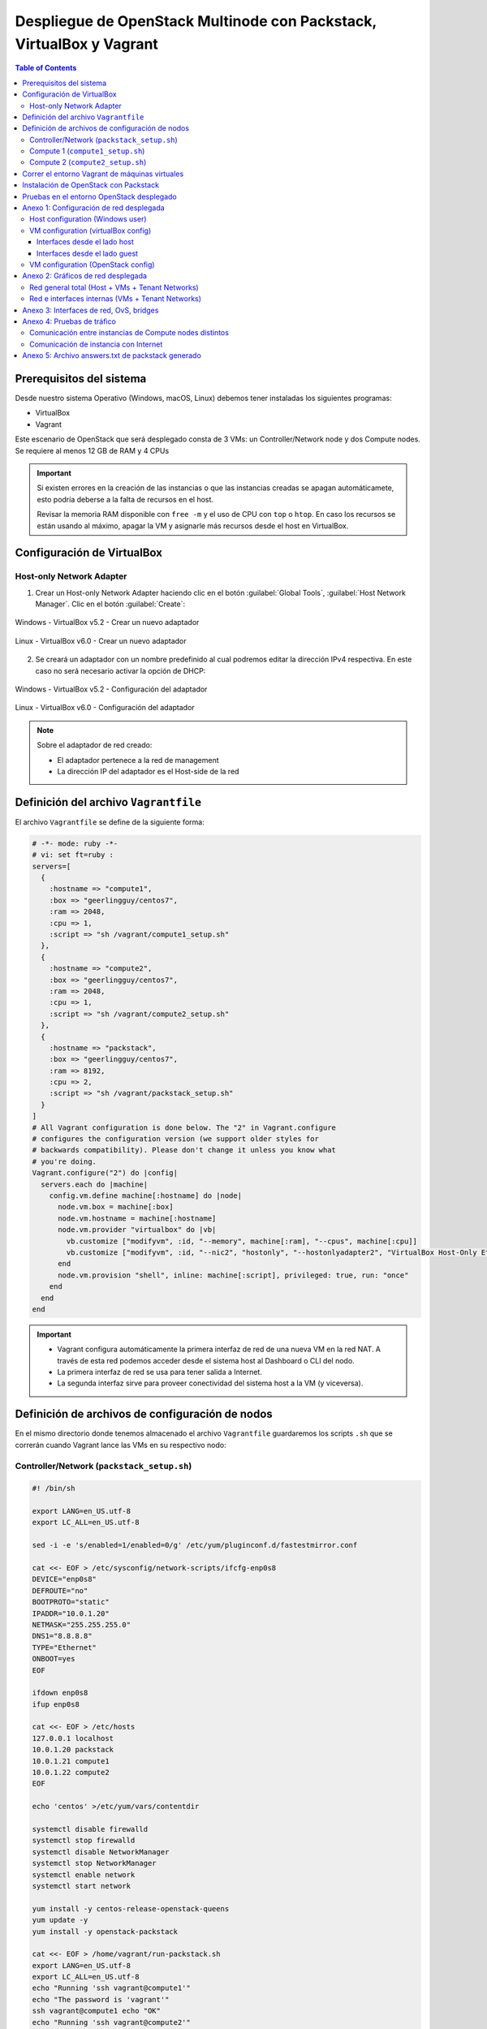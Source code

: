 Despliegue de OpenStack Multinode con Packstack, VirtualBox y Vagrant
---------------------------------------------------------------------

.. contents:: Table of Contents

Prerequisitos del sistema
'''''''''''''''''''''''''

Desde nuestro sistema Operativo (Windows, macOS, Linux) debemos tener instaladas los siguientes programas:

- VirtualBox
- Vagrant

Este escenario de OpenStack que será desplegado consta de 3 VMs: un Controller/Network node y dos Compute nodes. Se requiere al menos 12 GB de RAM y 4 CPUs

.. Important::

    Si existen errores en la creación de las instancias o que las instancias creadas se apagan automáticamete, esto podría deberse a la falta de recursos en el host.

    Revisar la memoria RAM disponible con ``free -m`` y el uso de CPU con ``top`` o ``htop``. En caso los recursos se están usando al máximo, apagar la VM y asignarle más recursos desde el host en VirtualBox.

Configuración de VirtualBox
'''''''''''''''''''''''''''

Host-only Network Adapter
"""""""""""""""""""""""""

1. Crear un Host-only Network Adapter haciendo clic en el botón :guilabel:`Global Tools`, :guilabel:`Host Network Manager`. Clic en el botón :guilabel:`Create`:

.. figure:: images/packstack-multinode-deploy-packstack-virtualbox-vagrant/Windows-VirtualBox-HostNetworkManager-Create-Adapter-1.png
    :align: center

    Windows - VirtualBox v5.2 - Crear un nuevo adaptador

.. figure:: images/packstack-multinode-deploy-packstack-virtualbox-vagrant/Linux-VirtualBox-HostNetworkManager-Create-Adapter-1.png
    :align: center

    Linux - VirtualBox v6.0 - Crear un nuevo adaptador

2. Se creará un adaptador con un nombre predefinido al cual podremos editar la dirección IPv4 respectiva. En este caso no será necesario activar la opción de DHCP:

.. figure:: images/packstack-multinode-deploy-packstack-virtualbox-vagrant/Windows-VirtualBox-HostNetworkManager-Create-Adapter-2.png
    :align: center

    Windows - VirtualBox v5.2 - Configuración del adaptador

.. figure:: images/packstack-multinode-deploy-packstack-virtualbox-vagrant/Linux-VirtualBox-HostNetworkManager-Create-Adapter-2.png
    :align: center

    Linux - VirtualBox v6.0 - Configuración del adaptador

.. Note::

    Sobre el adaptador de red creado:

    - El adaptador pertenece a la red de management
    - La dirección IP del adaptador es el Host-side de la red

Definición del archivo ``Vagrantfile``
''''''''''''''''''''''''''''''''''''''

El archivo ``Vagrantfile`` se define de la siguiente forma:

.. code-block:: bash

    # -*- mode: ruby -*-
    # vi: set ft=ruby :
    servers=[
      {
        :hostname => "compute1",
        :box => "geerlingguy/centos7",
        :ram => 2048,
        :cpu => 1,
        :script => "sh /vagrant/compute1_setup.sh"
      },
      {
        :hostname => "compute2",
        :box => "geerlingguy/centos7",
        :ram => 2048,
        :cpu => 1,
        :script => "sh /vagrant/compute2_setup.sh"
      },
      {
        :hostname => "packstack",
        :box => "geerlingguy/centos7",
        :ram => 8192,
        :cpu => 2,
        :script => "sh /vagrant/packstack_setup.sh"
      }
    ]
    # All Vagrant configuration is done below. The "2" in Vagrant.configure
    # configures the configuration version (we support older styles for
    # backwards compatibility). Please don't change it unless you know what
    # you're doing.
    Vagrant.configure("2") do |config|
      servers.each do |machine|
        config.vm.define machine[:hostname] do |node|
          node.vm.box = machine[:box]
          node.vm.hostname = machine[:hostname]
          node.vm.provider "virtualbox" do |vb|
            vb.customize ["modifyvm", :id, "--memory", machine[:ram], "--cpus", machine[:cpu]]
            vb.customize ["modifyvm", :id, "--nic2", "hostonly", "--hostonlyadapter2", "VirtualBox Host-Only Ethernet Adapter #2"]
          end
          node.vm.provision "shell", inline: machine[:script], privileged: true, run: "once"
        end
      end
    end

.. Important::

    - Vagrant configura automáticamente la primera interfaz de red de una nueva VM en la red NAT. A través de esta red podemos acceder desde el sistema host al Dashboard o CLI del nodo.
    - La primera interfaz de red se usa para tener salida a Internet.
    - La segunda interfaz sirve para proveer conectividad del sistema host a la VM (y viceversa).

Definición de archivos de configuración de nodos
''''''''''''''''''''''''''''''''''''''''''''''''

En el mismo directorio donde tenemos almacenado el archivo ``Vagrantfile`` guardaremos los scripts ``.sh`` que se correrán cuando Vagrant lance las VMs en su respectivo nodo:

Controller/Network (``packstack_setup.sh``)
"""""""""""""""""""""""""""""""""""""""""""

.. code-block:: bash

    #! /bin/sh

    export LANG=en_US.utf-8
    export LC_ALL=en_US.utf-8

    sed -i -e 's/enabled=1/enabled=0/g' /etc/yum/pluginconf.d/fastestmirror.conf

    cat <<- EOF > /etc/sysconfig/network-scripts/ifcfg-enp0s8
    DEVICE="enp0s8"
    DEFROUTE="no"
    BOOTPROTO="static"
    IPADDR="10.0.1.20"
    NETMASK="255.255.255.0"
    DNS1="8.8.8.8"
    TYPE="Ethernet"
    ONBOOT=yes
    EOF

    ifdown enp0s8
    ifup enp0s8

    cat <<- EOF > /etc/hosts
    127.0.0.1 localhost
    10.0.1.20 packstack
    10.0.1.21 compute1
    10.0.1.22 compute2
    EOF

    echo 'centos' >/etc/yum/vars/contentdir

    systemctl disable firewalld
    systemctl stop firewalld
    systemctl disable NetworkManager
    systemctl stop NetworkManager
    systemctl enable network
    systemctl start network

    yum install -y centos-release-openstack-queens
    yum update -y
    yum install -y openstack-packstack

    cat <<- EOF > /home/vagrant/run-packstack.sh
    export LANG=en_US.utf-8
    export LC_ALL=en_US.utf-8
    echo "Running 'ssh vagrant@compute1'"
    echo "The password is 'vagrant'"
    ssh vagrant@compute1 echo "OK"
    echo "Running 'ssh vagrant@compute2'"
    echo "The password is 'vagrant'"
    ssh vagrant@compute2 echo "OK"
    echo "Running packstack with options"
    echo "The 'root' password is 'vagrant'"
    packstack --install-hosts="10.0.1.20","10.0.1.21","10.0.1.22" --os-heat-install=y --os-heat-cfn-install=y --os-neutron-lbaas-install=y --keystone-admin-passwd="openstack" --keystone-demo-passwd="openstack"
    EOF

    chown vagrant:vagrant /home/vagrant/run-packstack.sh

Compute 1 (``compute1_setup.sh``)
"""""""""""""""""""""""""""""""""

.. code-block:: bash

    #! /bin/sh

    export LANG=en_US.utf-8
    export LC_ALL=en_US.utf-8

    sed -i -e 's/enabled=1/enabled=0/g' /etc/yum/pluginconf.d/fastestmirror.conf
    echo 'centos' >/etc/yum/vars/contentdir

    cat <<- EOF > /etc/sysconfig/network-scripts/ifcfg-enp0s8
    DEVICE="enp0s8"
    DEFROUTE="no"
    BOOTPROTO="static"
    IPADDR="10.0.1.21"
    NETMASK="255.255.255.0"
    DNS1="8.8.8.8"
    TYPE="Ethernet"
    ONBOOT=yes
    EOF

    ifdown enp0s8
    ifup enp0s8

    cat <<- EOF > /etc/hosts
    127.0.0.1 localhost
    10.0.1.20 packstack
    10.0.1.21 compute1
    10.0.1.22 compute2
    EOF

    systemctl disable firewalld
    systemctl stop firewalld
    systemctl disable NetworkManager
    systemctl stop NetworkManager
    systemctl enable network
    systemctl start network

Compute 2 (``compute2_setup.sh``)
"""""""""""""""""""""""""""""""""

.. code-block:: bash

    #! /bin/sh

    export LANG=en_US.utf-8
    export LC_ALL=en_US.utf-8

    sed -i -e 's/enabled=1/enabled=0/g' /etc/yum/pluginconf.d/fastestmirror.conf
    echo 'centos' >/etc/yum/vars/contentdir

    cat <<- EOF > /etc/sysconfig/network-scripts/ifcfg-enp0s8
    DEVICE="enp0s8"
    DEFROUTE="no"
    BOOTPROTO="static"
    IPADDR="10.0.1.22"
    NETMASK="255.255.255.0"
    DNS1="8.8.8.8"
    TYPE="Ethernet"
    ONBOOT=yes
    EOF

    ifdown enp0s8
    ifup enp0s8

    cat <<- EOF > /etc/hosts
    127.0.0.1 localhost
    10.0.1.20 packstack
    10.0.1.21 compute1
    10.0.1.22 compute2
    EOF

    systemctl disable firewalld
    systemctl stop firewalld
    systemctl disable NetworkManager
    systemctl stop NetworkManager
    systemctl enable network
    systemctl start network

Correr el entorno Vagrant de máquinas virtuales
'''''''''''''''''''''''''''''''''''''''''''''''

En el terminal, cambiar de directorio al lugar donde tenemos almacenado el archivo ``Vagrantfile`` y los scripts ``.sh`` de los nodos. Luego, desplegar las máquinas virtuales con ``vagrant up``:

.. code-block:: bash

    $ cd multinode-packstack-vagrant

    $ vagrant up

Comenzará la configuración y despliegue de máquinas virtuales en VirtualBox conforme se ha especificado en el archivo ``Vagrantfile``, luego se correrán automáticamente los scripts ``.sh`` que se ha definido para cada VM:

.. figure:: images/packstack-multinode-deploy-packstack-virtualbox-vagrant/vagrant-deploy-virtualbox-vms.png
    :align: center

    VirtualBox - VMs desplegadas por Vagrant

Instalación de OpenStack con Packstack
''''''''''''''''''''''''''''''''''''''

Ubicándonos en el mismo directorio donde tenemos el archivo ``Vagrantfile`` entraremos al terminal de la VM ``packstack`` con el siguiente comando:

.. code-block:: bash

    $ vagrant ssh packstack

Dentro del terminal de esta VM correremos el archivo ``run-packstack.sh`` que se encuentra en el directorio ``/home/vagrant/`` y fue definido el el script ``packstack_setup.sh``:

.. code-block:: bash

    $ . run-packstack.sh

Este script corre comandos de prueba ``ssh`` a las VMs de los compute nodes para compartir las llaves SSH (imprime el mensaje OK en cada VM) y luego corre el comando packstack con opciones para la instalación de OpenStack. Nos pedirá ingresar la contraseña del usuario root de las VMs de los compute nodes.

Pruebas en el entorno OpenStack desplegado
''''''''''''''''''''''''''''''''''''''''''

Luego de media hora aproximadamente (40 minutos en total: 5 min. despliegue de VMs + 35 min. instalación de OpenStack), la instalación de OpenStack con Packstack habrá finalizado y podremos ingresar al Dashboard o al CLI de OpenStack.

.. Note::

    El Dashboard de OpenStack podría demorar un corto tiempo para arrancar la primera vez luego de haber instalado OpenStack.

Ahora realizaremos una prueba de despliegue desde el CLI:

.. Important::

    La imagen de CirrOS que se crea por defecto como ``demo`` al instalar Packstack tiene fallos pues tiene un tamaño reducido de 273 bytes. La causa de esto es que puede ser que se haya descargado sin la opción ``-L`` del comando ``curl``. Por lo tanto, crearemos nuestra propia imagen CirrOS:

La topología que se desea lograr es la siguiente:

.. figure:: images/packstack-multinode-deploy-packstack-virtualbox-vagrant/openstack-sample-topology.png
    :align: center

    OpenStack - Topología desplegada

Y los comandos que ejecutaremos en el nodo Controller/Network serán los siguientes:

.. code-block:: bash

    $ sudo su
    '#' cd /root

    '#' source keystonerc_admin

    '#' mkdir images
    '#' curl -o /root/images/cirros-0.4.0-x86_64-disk.img -L http://download.cirros-cloud.net/0.4.0/cirros-0.4.0-x86_64-disk.img
    '#' openstack image create --min-disk 1 --min-ram 128 --public --disk-format qcow2 --file /root/images/cirros-0.4.0-x86_64-disk.img cirros1

    '#' source keystonerc_demo

    '#' openstack network list

    +--------------------------------------+---------+--------------------------------------+
    | ID                                   | Name    | Subnets                              |
    +--------------------------------------+---------+--------------------------------------+
    | 836312ac-15d2-462c-a588-ccb6bda9953f | private | 7684b9ae-f2e4-4731-8b22-a4df18925ec0 |
    | f1b16d9e-cb71-47e1-9654-d78eb54f1621 | public  | 2faf694b-320e-4e87-9fe6-2146b169c591 |
    +--------------------------------------+---------+--------------------------------------+

    '#' openstack server create --image cirros1 --flavor 1 --min 2 --max 2 --nic net-id=836312ac-15d2-462c-a588-ccb6bda9953f test

En este despliegue de prueba se han creado dos instancias al mismo tiempo y con las mismas características de forma que usen todos los recursos de un hypervisor al crear una instancia y para crear otra instancia se requiera usar el hypervisor del otro compute node. Logrando tener una instancia en cada compute node (o equivalentemente, cada instancia administrada por un hypervisor distinto).

.. figure:: images/packstack-multinode-deploy-packstack-virtualbox-vagrant/openstack-hypervisors-compute-nodes.png
    :align: center

    OpenStack - Uso de Hypervisors (Compute 1 y Compute 2)

.. figure:: images/packstack-multinode-deploy-packstack-virtualbox-vagrant/openstack-multinode-test-instances.png
    :align: center

    OpenStack - Instancias desplegadas

Podremos ingresar a la consola de cada instancia desde el dashboard y probar conectividad entre ellas:

.. figure:: images/packstack-multinode-deploy-packstack-virtualbox-vagrant/openstack-multinode-test-instance-test-1.png
    :align: center

    OpenStack - Consola ``test-1``

.. figure:: images/packstack-multinode-deploy-packstack-virtualbox-vagrant/openstack-multinode-test-instance-test-2.png
    :align: center

    OpenStack - Consola ``test-2``

Anexo 1: Configuración de red desplegada
''''''''''''''''''''''''''''''''''''''''

Host configuration (Windows user)
"""""""""""""""""""""""""""""""""

Las interfaces de red que tenemos en el sistema host de Windows son las siguientes:

.. code-block:: bat

    C:\Users\usuario>ipconfig

    Configuración IP de Windows


    Adaptador de Ethernet VirtualBox Host-Only Network #2:

    Sufijo DNS específico para la conexión. . :
    Dirección IPv4. . . . . . . . . . . . . . : 10.0.1.1
    Máscara de subred . . . . . . . . . . . . : 255.255.255.0
    Puerta de enlace predeterminada . . . . . :

    Adaptador de Ethernet Ethernet:

    Sufijo DNS específico para la conexión. . :
    Dirección IPv4. . . . . . . . . . . . . . : 192.168.1.10
    Máscara de subred . . . . . . . . . . . . : 255.255.255.0
    Puerta de enlace predeterminada . . . . . : 192.168.1.1

- La interfaz ``Adaptador de Ethernet Ethernet`` es nuestra tarjeta de red física con salida a Internet a través de un router físico (``192.168.1.1``). Se le ha asignado la IP ``192.168.1.10``.
- La interfaz ``Adaptador de Ethernet VirtualBox Host-Only Network #2`` ha sido creada con VirtualBox dentro de ``Host Network Manager``. Se le ha asignado la IP ``10.0.1.1``. Esta interfaz no cuenta con salida al exterior (Internet).

VM configuration (virtualBox config)
""""""""""""""""""""""""""""""""""""

Las 3 VMs creadas poseen cada una 2 interfaces del mismo tipo que pueden verse desde el lado del SO host o del lado del SO guest, obteniendo información útil de su implementación:

Interfaces desde el lado host
/////////////////////////////

Las VMs con sistema CentOS creadas por VirtualBox poseen dos interfaces del mismo tipo conectadas virtualmente:

1. **Adaptador 1 - Interfaz tipo NAT**:

La primera interfaz de red es usada para que la VM tenga salida a Internet (en la VM se ve como la interfaz ``enp0s3`` o ``eth0``):

.. figure:: images/packstack-multinode-deploy-packstack-virtualbox-vagrant/vm-multinode-packstack-adapter1.png
    :align: center

    VirtualBox - Adaptador 1

- La interfaz se encuentra conectada a una red virtual tipo NAT.
- En este caso la interfaz de cada VM tiene asignada la misma IP ``10.0.2.15`` y comparten la misma configuración de red (misma MAC).

2. **Adaptador 2 - Interfaz tipo Host-only Adapter**:

La segunda interfaz de red de cada VM es usada para que exista comunicación entre el sistema host y la VM (en la VM se ve como la interfaz ``enp0s8`` o ``eth1``):

.. figure:: images/packstack-multinode-deploy-packstack-virtualbox-vagrant/vm-multinode-packstack-adapter2.png
    :align: center

    VirtualBox - Adaptador 2

- La interfaz se encuentra conectada a la red física del host, siendo del tipo Host-only Adapter. Desde cada VM podemos llegar a los equipos dentro de la red host (``192.168.1.0/24``).
- En este caso la IP de la interfaz del Controller/Network node es ``10.0.1.20``, la IP de la interfaz del compute node 1 es ``10.0.1.21``, la IP de la interfaz del compute node 2 es ``10.0.1.22``.

Interfaces desde el lado guest
//////////////////////////////

Las IPs de cada interfaz han sido obtenidas desde la consola de las VMs:

1. Adaptador 1 - Interfaz tipo NAT: ``enp0s3`` o ``eth0``
2. Adaptador 2 - Interfaz tipo Host-only Adapter: ``enp0s8`` o ``eth1``

- Controller/Network node:

.. code-block:: bash

    '#' ip addr

    ...

    2: enp0s3: <BROADCAST,MULTICAST,UP,LOWER_UP> mtu 1500 qdisc pfifo_fast state UP group default qlen 1000
        link/ether 08:00:27:03:ad:05 brd ff:ff:ff:ff:ff:ff
        inet 10.0.2.15/24 brd 10.0.2.255 scope global noprefixroute dynamic enp0s3
           valid_lft 78655sec preferred_lft 78655sec
        inet6 fe80::a00:27ff:fe03:ad05/64 scope link noprefixroute
           valid_lft forever preferred_lft forever
    3: enp0s8: <BROADCAST,MULTICAST,UP,LOWER_UP> mtu 1500 qdisc pfifo_fast state UP group default qlen 1000
        link/ether 08:00:27:08:08:b2 brd ff:ff:ff:ff:ff:ff
        inet 10.0.1.20/24 brd 10.0.1.255 scope global noprefixroute enp0s8
           valid_lft forever preferred_lft forever
        inet6 fe80::a00:27ff:fe08:8b2/64 scope link
           valid_lft forever preferred_lft forever

    ...

- Compute node 1:

.. code-block:: bash

    '#' ip addr

    ...

    2: enp0s3: <BROADCAST,MULTICAST,UP,LOWER_UP> mtu 1500 qdisc pfifo_fast state UP group default qlen 1000
        link/ether 08:00:27:03:ad:05 brd ff:ff:ff:ff:ff:ff
        inet 10.0.2.15/24 brd 10.0.2.255 scope global noprefixroute dynamic enp0s3
           valid_lft 78414sec preferred_lft 78414sec
        inet6 fe80::a00:27ff:fe03:ad05/64 scope link noprefixroute
           valid_lft forever preferred_lft forever
    3: enp0s8: <BROADCAST,MULTICAST,UP,LOWER_UP> mtu 1500 qdisc pfifo_fast state UP group default qlen 1000
        link/ether 08:00:27:2b:30:af brd ff:ff:ff:ff:ff:ff
        inet 10.0.1.21/24 brd 10.0.1.255 scope global noprefixroute enp0s8
           valid_lft forever preferred_lft forever
        inet6 fe80::a00:27ff:fe2b:30af/64 scope link
           valid_lft forever preferred_lft forever

    ...

- Compute node 2:

.. code-block:: bash

    '#' ip addr

    ...

    2: enp0s3: <BROADCAST,MULTICAST,UP,LOWER_UP> mtu 1500 qdisc pfifo_fast state UP group default qlen 1000
        link/ether 08:00:27:03:ad:05 brd ff:ff:ff:ff:ff:ff
        inet 10.0.2.15/24 brd 10.0.2.255 scope global noprefixroute dynamic enp0s3
           valid_lft 78419sec preferred_lft 78419sec
        inet6 fe80::a00:27ff:fe03:ad05/64 scope link noprefixroute
           valid_lft forever preferred_lft forever
    3: enp0s8: <BROADCAST,MULTICAST,UP,LOWER_UP> mtu 1500 qdisc pfifo_fast state UP group default qlen 1000
        link/ether 08:00:27:d2:4c:f1 brd ff:ff:ff:ff:ff:ff
        inet 10.0.1.22/24 brd 10.0.1.255 scope global noprefixroute enp0s8
           valid_lft forever preferred_lft forever
        inet6 fe80::a00:27ff:fed2:4cf1/64 scope link
           valid_lft forever preferred_lft forever

VM configuration (OpenStack config)
"""""""""""""""""""""""""""""""""""

- Interfaz dentro de la red pública de OpenStack:

La interfaz ``br-ex`` es en realidad un OvS con una interfaz interna que posee una IP dentro de la red pública y solo se encuentra en el Controller/Network node:

.. code-block:: bash

    '#' ip addr

    ...

    5: br-ex: <BROADCAST,MULTICAST,UP,LOWER_UP> mtu 1500 qdisc noqueue state UNKNOWN group default qlen 1000
        link/ether 6a:f2:c8:bc:42:4e brd ff:ff:ff:ff:ff:ff
        inet 172.24.4.1/24 scope global br-ex
           valid_lft forever preferred_lft forever
        inet6 fe80::68f2:c8ff:febc:424e/64 scope link
           valid_lft forever preferred_lft forever
    
    ...

En este caso, la red pública es ``172.24.4.0/24`` y ``br-ex`` tiene la IP ``172.24.4.1`` asignada.

Anexo 2: Gráficos de red desplegada
'''''''''''''''''''''''''''''''''''

Red general total (Host + VMs + Tenant Networks)
""""""""""""""""""""""""""""""""""""""""""""""""

.. figure:: images/packstack-multinode-deploy-packstack-virtualbox-vagrant/openstack-multinode-deployment-network.png
    :align: center

    OpenStack: Host + VMs + Tenant Networks

Red e interfaces internas (VMs + Tenant Networks)
"""""""""""""""""""""""""""""""""""""""""""""""""

.. figure:: images/packstack-multinode-deploy-packstack-virtualbox-vagrant/openstack-multinode-deployment-internal-network.png
    :align: center

    OpenStack: Internal VMs + Tenant Networks

Anexo 3: Interfaces de red, OvS, bridges
''''''''''''''''''''''''''''''''''''''''

Se presentan los bridges, OvS e interfaces de red de cada VM con el despliegue de OpenStack, solo con los elementos de demo instalados y 2 instancias lanzadas manualmente:

- Controller/Network node:

.. code-block:: bash

    [root@packstack ~]'#' ip address

    1: lo: <LOOPBACK,UP,LOWER_UP> mtu 65536 qdisc noqueue state UNKNOWN group default qlen 1000
        link/loopback 00:00:00:00:00:00 brd 00:00:00:00:00:00
        inet 127.0.0.1/8 scope host lo
           valid_lft forever preferred_lft forever
        inet6 ::1/128 scope host
           valid_lft forever preferred_lft forever
    2: enp0s3: <BROADCAST,MULTICAST,UP,LOWER_UP> mtu 1500 qdisc pfifo_fast state UP group default qlen 1000
        link/ether 08:00:27:03:ad:05 brd ff:ff:ff:ff:ff:ff
        inet 10.0.2.15/24 brd 10.0.2.255 scope global noprefixroute dynamic enp0s3
           valid_lft 77961sec preferred_lft 77961sec
        inet6 fe80::a00:27ff:fe03:ad05/64 scope link noprefixroute
           valid_lft forever preferred_lft forever
    3: enp0s8: <BROADCAST,MULTICAST,UP,LOWER_UP> mtu 1500 qdisc pfifo_fast state UP group default qlen 1000
        link/ether 08:00:27:08:08:b2 brd ff:ff:ff:ff:ff:ff
        inet 10.0.1.20/24 brd 10.0.1.255 scope global noprefixroute enp0s8
           valid_lft forever preferred_lft forever
        inet6 fe80::a00:27ff:fe08:8b2/64 scope link
           valid_lft forever preferred_lft forever
    4: ovs-system: <BROADCAST,MULTICAST> mtu 1500 qdisc noop state DOWN group default qlen 1000
        link/ether 9e:03:28:91:83:47 brd ff:ff:ff:ff:ff:ff
    5: br-ex: <BROADCAST,MULTICAST,UP,LOWER_UP> mtu 1500 qdisc noqueue state UNKNOWN group default qlen 1000
        link/ether 32:ff:ae:d9:59:40 brd ff:ff:ff:ff:ff:ff
        inet 172.24.4.1/24 scope global br-ex
           valid_lft forever preferred_lft forever
        inet6 fe80::30ff:aeff:fed9:5940/64 scope link
           valid_lft forever preferred_lft forever
    6: br-int: <BROADCAST,MULTICAST> mtu 1500 qdisc noop state DOWN group default qlen 1000
        link/ether 12:b8:dc:b4:52:4d brd ff:ff:ff:ff:ff:ff
    7: br-tun: <BROADCAST,MULTICAST> mtu 1500 qdisc noop state DOWN group default qlen 1000
        link/ether 6e:9e:09:79:38:41 brd ff:ff:ff:ff:ff:ff
    10: vxlan_sys_4789: <BROADCAST,MULTICAST,UP,LOWER_UP> mtu 65000 qdisc noqueue master ovs-system state UNKNOWN group default qlen 1000
        link/ether 1a:f3:1e:bf:73:fa brd ff:ff:ff:ff:ff:ff
        inet6 fe80::18f3:1eff:febf:73fa/64 scope link
           valid_lft forever preferred_lft forever

.. code-block:: bash

    [root@packstack ~]'#' ovs-vsctl show

    c82010c9-0b35-4391-97f2-77e0946a1f26
        Manager "ptcp:6640:127.0.0.1"
            is_connected: true
        Bridge br-tun
            Controller "tcp:127.0.0.1:6633"
                is_connected: true
            fail_mode: secure
            Port "vxlan-0a000116"
                Interface "vxlan-0a000116"
                    type: vxlan
                    options: {df_default="true", egress_pkt_mark="0", in_key=flow, local_ip="10.0.1.20", out_key=flow, remote_ip="10.0.1.22"}
            Port "vxlan-0a000115"
                Interface "vxlan-0a000115"
                    type: vxlan
                    options: {df_default="true", egress_pkt_mark="0", in_key=flow, local_ip="10.0.1.20", out_key=flow, remote_ip="10.0.1.21"}
            Port br-tun
                Interface br-tun
                    type: internal
            Port patch-int
                Interface patch-int
                    type: patch
                    options: {peer=patch-tun}
        Bridge br-int
            Controller "tcp:127.0.0.1:6633"
                is_connected: true
            fail_mode: secure
            Port int-br-ex
                Interface int-br-ex
                    type: patch
                    options: {peer=phy-br-ex}
            Port "qg-0dc02115-5b"
                tag: 2
                Interface "qg-0dc02115-5b"
                    type: internal
            Port patch-tun
                Interface patch-tun
                    type: patch
                    options: {peer=patch-int}
            Port "qr-cbc140a5-76"
                tag: 1
                Interface "qr-cbc140a5-76"
                    type: internal
            Port br-int
                Interface br-int
                    type: internal
            Port "tapb10894b0-97"
                tag: 1
                Interface "tapb10894b0-97"
                    type: internal
        Bridge br-ex
            Controller "tcp:127.0.0.1:6633"
                is_connected: true
            fail_mode: secure
            Port phy-br-ex
                Interface phy-br-ex
                    type: patch
                    options: {peer=int-br-ex}
            Port br-ex
                Interface br-ex
                    type: internal
        ovs_version: "2.11.0"


- Compute node 1:

.. code-block:: bash

    [root@compute1 ~]'#' ip address

    1: lo: <LOOPBACK,UP,LOWER_UP> mtu 65536 qdisc noqueue state UNKNOWN group default qlen 1000
        link/loopback 00:00:00:00:00:00 brd 00:00:00:00:00:00
        inet 127.0.0.1/8 scope host lo
           valid_lft forever preferred_lft forever
        inet6 ::1/128 scope host
           valid_lft forever preferred_lft forever
    2: enp0s3: <BROADCAST,MULTICAST,UP,LOWER_UP> mtu 1500 qdisc pfifo_fast state UP group default qlen 1000
        link/ether 08:00:27:03:ad:05 brd ff:ff:ff:ff:ff:ff
        inet 10.0.2.15/24 brd 10.0.2.255 scope global noprefixroute dynamic enp0s3
           valid_lft 77693sec preferred_lft 77693sec
        inet6 fe80::a00:27ff:fe03:ad05/64 scope link noprefixroute
           valid_lft forever preferred_lft forever
    3: enp0s8: <BROADCAST,MULTICAST,UP,LOWER_UP> mtu 1500 qdisc pfifo_fast state UP group default qlen 1000
        link/ether 08:00:27:2b:30:af brd ff:ff:ff:ff:ff:ff
        inet 10.0.1.21/24 brd 10.0.1.255 scope global noprefixroute enp0s8
           valid_lft forever preferred_lft forever
        inet6 fe80::a00:27ff:fe2b:30af/64 scope link
           valid_lft forever preferred_lft forever
    4: ovs-system: <BROADCAST,MULTICAST> mtu 1500 qdisc noop state DOWN group default qlen 1000
        link/ether 12:62:58:1e:15:29 brd ff:ff:ff:ff:ff:ff
    5: br-int: <BROADCAST,MULTICAST> mtu 1450 qdisc noop state DOWN group default qlen 1000
        link/ether fa:31:12:ef:10:47 brd ff:ff:ff:ff:ff:ff
    6: br-tun: <BROADCAST,MULTICAST> mtu 1500 qdisc noop state DOWN group default qlen 1000
        link/ether f2:34:e5:f9:bb:40 brd ff:ff:ff:ff:ff:ff
    7: vxlan_sys_4789: <BROADCAST,MULTICAST,UP,LOWER_UP> mtu 65000 qdisc noqueue master ovs-system state UNKNOWN group default qlen 1000
        link/ether 8e:ea:c0:5b:31:90 brd ff:ff:ff:ff:ff:ff
        inet6 fe80::8cea:c0ff:fe5b:3190/64 scope link
           valid_lft forever preferred_lft forever
    8: qbr40be7332-c9: <BROADCAST,MULTICAST,UP,LOWER_UP> mtu 1450 qdisc noqueue state UP group default qlen 1000
        link/ether a6:a3:f6:b8:3e:a1 brd ff:ff:ff:ff:ff:ff
    9: qvo40be7332-c9@qvb40be7332-c9: <BROADCAST,MULTICAST,PROMISC,UP,LOWER_UP> mtu 1450 qdisc noqueue master ovs-system state UP group default qlen 1000
        link/ether 32:16:e4:da:86:52 brd ff:ff:ff:ff:ff:ff
        inet6 fe80::3016:e4ff:feda:8652/64 scope link
           valid_lft forever preferred_lft forever
    10: qvb40be7332-c9@qvo40be7332-c9: <BROADCAST,MULTICAST,PROMISC,UP,LOWER_UP> mtu 1450 qdisc noqueue master qbr40be7332-c9 state UP group default qlen 1000
        link/ether a6:a3:f6:b8:3e:a1 brd ff:ff:ff:ff:ff:ff
        inet6 fe80::a4a3:f6ff:feb8:3ea1/64 scope link
           valid_lft forever preferred_lft forever
    11: tap40be7332-c9: <BROADCAST,MULTICAST,UP,LOWER_UP> mtu 1450 qdisc pfifo_fast master qbr40be7332-c9 state UNKNOWN group default qlen 1000
        link/ether fe:16:3e:3e:76:b9 brd ff:ff:ff:ff:ff:ff
        inet6 fe80::fc16:3eff:fe3e:76b9/64 scope link
           valid_lft forever preferred_lft forever

.. code-block:: bash

    [root@compute1 ~]'#' ovs-vsctl show

    4357a757-09ee-4189-8edf-1c8bc9036850
        Manager "ptcp:6640:127.0.0.1"
            is_connected: true
        Bridge br-int
            Controller "tcp:127.0.0.1:6633"
                is_connected: true
            fail_mode: secure
            Port br-int
                Interface br-int
                    type: internal
            Port "qvo40be7332-c9"
                tag: 1
                Interface "qvo40be7332-c9"
            Port patch-tun
                Interface patch-tun
                    type: patch
                    options: {peer=patch-int}
        Bridge br-tun
            Controller "tcp:127.0.0.1:6633"
                is_connected: true
            fail_mode: secure
            Port patch-int
                Interface patch-int
                    type: patch
                    options: {peer=patch-tun}
            Port br-tun
                Interface br-tun
                    type: internal
            Port "vxlan-0a000114"
                Interface "vxlan-0a000114"
                    type: vxlan
                    options: {df_default="true", egress_pkt_mark="0", in_key=flow, local_ip="10.0.1.21", out_key=flow, remote_ip="10.0.1.20"}
            Port "vxlan-0a000116"
                Interface "vxlan-0a000116"
                    type: vxlan
                    options: {df_default="true", egress_pkt_mark="0", in_key=flow, local_ip="10.0.1.21", out_key=flow, remote_ip="10.0.1.22"}
        ovs_version: "2.11.0"

.. code-block:: bash

    [root@compute1 ~]'#' brctl show
    
    bridge name         bridge id           STP enabled     interfaces
    qbr40be7332-c9      8000.a6a3f6b83ea1   no              qvb40be7332-c9
                                                            tap40be7332-c9

- Compute node 2:

.. code-block:: bash

    [root@compute2 ~]'#' ip address

    1: lo: <LOOPBACK,UP,LOWER_UP> mtu 65536 qdisc noqueue state UNKNOWN group default qlen 1000
        link/loopback 00:00:00:00:00:00 brd 00:00:00:00:00:00
        inet 127.0.0.1/8 scope host lo
           valid_lft forever preferred_lft forever
        inet6 ::1/128 scope host
           valid_lft forever preferred_lft forever
    2: enp0s3: <BROADCAST,MULTICAST,UP,LOWER_UP> mtu 1500 qdisc pfifo_fast state UP group default qlen 1000
        link/ether 08:00:27:03:ad:05 brd ff:ff:ff:ff:ff:ff
        inet 10.0.2.15/24 brd 10.0.2.255 scope global noprefixroute dynamic enp0s3
           valid_lft 77679sec preferred_lft 77679sec
        inet6 fe80::a00:27ff:fe03:ad05/64 scope link noprefixroute
           valid_lft forever preferred_lft forever
    3: enp0s8: <BROADCAST,MULTICAST,UP,LOWER_UP> mtu 1500 qdisc pfifo_fast state UP group default qlen 1000
        link/ether 08:00:27:d2:4c:f1 brd ff:ff:ff:ff:ff:ff
        inet 10.0.1.22/24 brd 10.0.1.255 scope global noprefixroute enp0s8
           valid_lft forever preferred_lft forever
        inet6 fe80::a00:27ff:fed2:4cf1/64 scope link
           valid_lft forever preferred_lft forever
    4: ovs-system: <BROADCAST,MULTICAST> mtu 1500 qdisc noop state DOWN group default qlen 1000
        link/ether 46:5c:23:7e:2b:37 brd ff:ff:ff:ff:ff:ff
    5: br-int: <BROADCAST,MULTICAST> mtu 1450 qdisc noop state DOWN group default qlen 1000
        link/ether fa:2a:a6:6e:31:4f brd ff:ff:ff:ff:ff:ff
    6: br-tun: <BROADCAST,MULTICAST> mtu 1500 qdisc noop state DOWN group default qlen 1000
        link/ether aa:c3:d2:90:32:4b brd ff:ff:ff:ff:ff:ff
    7: vxlan_sys_4789: <BROADCAST,MULTICAST,UP,LOWER_UP> mtu 65000 qdisc noqueue master ovs-system state UNKNOWN group default qlen 1000
        link/ether 6e:9d:de:a6:ec:99 brd ff:ff:ff:ff:ff:ff
        inet6 fe80::6c9d:deff:fea6:ec99/64 scope link
           valid_lft forever preferred_lft forever
    8: qbr9a26419b-25: <BROADCAST,MULTICAST,UP,LOWER_UP> mtu 1450 qdisc noqueue state UP group default qlen 1000
        link/ether 46:18:9a:b4:51:0c brd ff:ff:ff:ff:ff:ff
    9: qvo9a26419b-25@qvb9a26419b-25: <BROADCAST,MULTICAST,PROMISC,UP,LOWER_UP> mtu 1450 qdisc noqueue master ovs-system state UP group default qlen 1000
        link/ether c2:5f:0b:e1:1e:09 brd ff:ff:ff:ff:ff:ff
        inet6 fe80::c05f:bff:fee1:1e09/64 scope link
           valid_lft forever preferred_lft forever
    10: qvb9a26419b-25@qvo9a26419b-25: <BROADCAST,MULTICAST,PROMISC,UP,LOWER_UP> mtu 1450 qdisc noqueue master qbr9a26419b-25 state UP group default qlen 1000
        link/ether 46:18:9a:b4:51:0c brd ff:ff:ff:ff:ff:ff
        inet6 fe80::4418:9aff:feb4:510c/64 scope link
           valid_lft forever preferred_lft forever
    11: tap9a26419b-25: <BROADCAST,MULTICAST,UP,LOWER_UP> mtu 1450 qdisc pfifo_fast master qbr9a26419b-25 state UNKNOWN group default qlen 1000
        link/ether fe:16:3e:c8:7d:90 brd ff:ff:ff:ff:ff:ff
        inet6 fe80::fc16:3eff:fec8:7d90/64 scope link
           valid_lft forever preferred_lft forever

.. code-block:: bash

    [root@compute2 ~]'#' ovs-vsctl show

    48edfef1-b892-4471-b143-263034441275
        Manager "ptcp:6640:127.0.0.1"
            is_connected: true
        Bridge br-int
            Controller "tcp:127.0.0.1:6633"
                is_connected: true
            fail_mode: secure
            Port br-int
                Interface br-int
                    type: internal
            Port "qvo9a26419b-25"
                tag: 1
                Interface "qvo9a26419b-25"
            Port patch-tun
                Interface patch-tun
                    type: patch
                    options: {peer=patch-int}
        Bridge br-tun
            Controller "tcp:127.0.0.1:6633"
                is_connected: true
            fail_mode: secure
            Port br-tun
                Interface br-tun
                    type: internal
            Port "vxlan-0a000114"
                Interface "vxlan-0a000114"
                    type: vxlan
                    options: {df_default="true", egress_pkt_mark="0", in_key=flow, local_ip="10.0.1.22", out_key=flow, remote_ip="10.0.1.20"}
            Port "vxlan-0a000115"
                Interface "vxlan-0a000115"
                    type: vxlan
                    options: {df_default="true", egress_pkt_mark="0", in_key=flow, local_ip="10.0.1.22", out_key=flow, remote_ip="10.0.1.21"}
            Port patch-int
                Interface patch-int
                    type: patch
                    options: {peer=patch-tun}
        ovs_version: "2.11.0"

.. code-block:: bash

    [root@compute2 ~]'#' brctl show

    bridge name         bridge id               STP enabled     interfaces
    qbr9a26419b-25      8000.46189ab4510c       no              qvb9a26419b-25
                                                                tap9a26419b-25

Anexo 4: Pruebas de tráfico
'''''''''''''''''''''''''''

Comunicación entre instancias de Compute nodes distintos
""""""""""""""""""""""""""""""""""""""""""""""""""""""""

Desde la instancia 1 (``10.0.0.2``) ubicada en el nodo Compute 1 (Hypervisor 1) haremos ping a la instancia 2 (``10.0.0.3``) ubicada en el nodo Compute 2 (Hypervisor 2):

.. code-block:: bash

    $ ping 10.0.0.3

- ¿Por qué nodos viaja el tráfico ICMP?

Hacemos uso de ``tcpdump`` en cada nodo (o VM) en busca de tráfico ICMP y obtenemos los siguientes resultados:

1. Controller/Network Node:

.. code-block:: bash

    [root@packstack ~]'#' tcpdump -i any icmp

    tcpdump: verbose output suppressed, use -v or -vv for full protocol decode
    listening on any, link-type LINUX_SLL (Linux cooked), capture size 262144 bytes
    ^C
    0 packets captured
    0 packets received by filter
    0 packets dropped by kernel

2. Compute Node 1:

.. code-block:: bash

    [root@compute1 ~]'#' tcpdump -i any icmp

    tcpdump: verbose output suppressed, use -v or -vv for full protocol decode
    listening on any, link-type LINUX_SLL (Linux cooked), capture size 262144 bytes
    23:28:22.640464 IP 10.0.0.2 > 10.0.0.3: ICMP echo request, id 43265, seq 0, length 64
    23:28:22.640488 IP 10.0.0.2 > 10.0.0.3: ICMP echo request, id 43265, seq 0, length 64
    23:28:22.640489 IP 10.0.0.2 > 10.0.0.3: ICMP echo request, id 43265, seq 0, length 64
    23:28:22.640593 IP 10.0.0.2 > 10.0.0.3: ICMP echo request, id 43265, seq 0, length 64
    23:28:22.643021 IP 10.0.0.3 > 10.0.0.2: ICMP echo reply, id 43265, seq 0, length 64
    23:28:22.643125 IP 10.0.0.3 > 10.0.0.2: ICMP echo reply, id 43265, seq 0, length 64
    23:28:22.643127 IP 10.0.0.3 > 10.0.0.2: ICMP echo reply, id 43265, seq 0, length 64
    23:28:22.643138 IP 10.0.0.3 > 10.0.0.2: ICMP echo reply, id 43265, seq 0, length 64
    23:28:23.641731 IP 10.0.0.2 > 10.0.0.3: ICMP echo request, id 43265, seq 1, length 64
    23:28:23.641745 IP 10.0.0.2 > 10.0.0.3: ICMP echo request, id 43265, seq 1, length 64
    ...

3. Compute Node 2:

.. code-block:: bash

    [root@compute2 ~]'#' tcpdump -i any icmp

    tcpdump: verbose output suppressed, use -v or -vv for full protocol decode
    listening on any, link-type LINUX_SLL (Linux cooked), capture size 262144 bytes
    23:28:22.639348 IP 10.0.0.2 > 10.0.0.3: ICMP echo request, id 43265, seq 0, length 64
    23:28:22.640678 IP 10.0.0.2 > 10.0.0.3: ICMP echo request, id 43265, seq 0, length 64
    23:28:22.640681 IP 10.0.0.2 > 10.0.0.3: ICMP echo request, id 43265, seq 0, length 64
    23:28:22.640695 IP 10.0.0.2 > 10.0.0.3: ICMP echo request, id 43265, seq 0, length 64
    23:28:22.641265 IP 10.0.0.3 > 10.0.0.2: ICMP echo reply, id 43265, seq 0, length 64
    23:28:22.641275 IP 10.0.0.3 > 10.0.0.2: ICMP echo reply, id 43265, seq 0, length 64
    23:28:22.641276 IP 10.0.0.3 > 10.0.0.2: ICMP echo reply, id 43265, seq 0, length 64
    23:28:22.641419 IP 10.0.0.3 > 10.0.0.2: ICMP echo reply, id 43265, seq 0, length 64
    23:28:23.640486 IP 10.0.0.2 > 10.0.0.3: ICMP echo request, id 43265, seq 1, length 64
    23:28:23.640509 IP 10.0.0.2 > 10.0.0.3: ICMP echo request, id 43265, seq 1, length 64
    ...

Como se ha comprobado, por el Controller/Network node no cruza tráfico de las instancias. Por los nodos Compute 1 y Compute 2 pasan 4 request y 4 replies cada uno para una misma secuencia (``seq``) de paquete ICMP. Esto nos hace pensar que el paquete ICMP está atravesando 4 interfaces distintas en cada Compute node.

- ¿Qué interfaces atraviesa el tráfico para viajar de instancia a instancia?

Sabemos que el tráfico entre instancias de compute nodes distintos no pasa por el Controller/Network node. Ahora veamos qué interfaces atraviesa el tráfico en Compute 1 y Compute 2:

1. Compute Node 1:

.. code-block:: bash

    [root@compute1 ~]'#' tcpdump -i tap40be7332-c9 icmp
    tcpdump: verbose output suppressed, use -v or -vv for full protocol decode
    listening on tap40be7332-c9, link-type EN10MB (Ethernet), capture size 262144 bytes
    23:48:39.283358 IP 10.0.0.2 > 10.0.0.3: ICMP echo request, id 44033, seq 5, length 64
    23:48:39.284066 IP 10.0.0.3 > 10.0.0.2: ICMP echo reply, id 44033, seq 5, length 64
    ...

    [root@compute1 ~]'#' tcpdump -i qvb40be7332-c9 icmp
    tcpdump: verbose output suppressed, use -v or -vv for full protocol decode
    listening on qvb40be7332-c9, link-type EN10MB (Ethernet), capture size 262144 bytes
    23:48:48.285237 IP 10.0.0.2 > 10.0.0.3: ICMP echo request, id 44033, seq 14, length 64
    23:48:48.285952 IP 10.0.0.3 > 10.0.0.2: ICMP echo reply, id 44033, seq 14, length 64
    ...

    [root@compute1 ~]'#' tcpdump -i qbr40be7332-c9 icmp
    tcpdump: verbose output suppressed, use -v or -vv for full protocol decode
    listening on qbr40be7332-c9, link-type EN10MB (Ethernet), capture size 262144 bytes
    23:49:02.302033 IP 10.0.0.2 > 10.0.0.3: ICMP echo request, id 44033, seq 28, length 64
    23:49:02.302889 IP 10.0.0.3 > 10.0.0.2: ICMP echo reply, id 44033, seq 28, length 64
    ...

    [root@compute1 ~]'#' tcpdump -i qvo40be7332-c9 icmp
    tcpdump: verbose output suppressed, use -v or -vv for full protocol decode
    listening on qvo40be7332-c9, link-type EN10MB (Ethernet), capture size 262144 bytes
    23:49:19.305016 IP 10.0.0.2 > 10.0.0.3: ICMP echo request, id 44033, seq 45, length 64
    23:49:19.305850 IP 10.0.0.3 > 10.0.0.2: ICMP echo reply, id 44033, seq 45, length 64
    ...

    [root@compute1 ~]# tcpdump -i vxlan_sys_4789 icmp
    tcpdump: verbose output suppressed, use -v or -vv for full protocol decode
    listening on vxlan_sys_4789, link-type EN10MB (Ethernet), capture size 262144 bytes
    01:17:41.602490 IP 10.0.0.2 > 10.0.0.3: ICMP echo request, id 44033, seq 50, length 64
    01:17:41.603217 IP 10.0.0.3 > 10.0.0.2: ICMP echo reply, id 44033, seq 50, length 64
    ...

    [root@compute1 ~]# tcpdump -i enp0s3 icmp
    tcpdump: verbose output suppressed, use -v or -vv for full protocol decode
    listening on enp0s3, link-type EN10MB (Ethernet), capture size 262144 bytes
    ^C
    0 packets captured
    0 packets received by filter
    0 packets dropped by kernel

    [root@compute1 ~]'#' tcpdump -i enp0s8 icmp
    tcpdump: verbose output suppressed, use -v or -vv for full protocol decode
    listening on enp0s8, link-type EN10MB (Ethernet), capture size 262144 bytes
    ^C
    0 packets captured
    0 packets received by filter
    0 packets dropped by kernel

Vemos que, en realidad, el tráfico ICMP atraviesa 5 interfaces del Compute Node 1: 3 interfaces del Linux Bridge, 1 interfaz del OVS Integration bridge que se conecta con este Linux bridge y 1 la interfaz VXLAN.

2. Compute Node 2:

.. code-block:: bash

    [root@compute2 ~]'#' tcpdump -i qvo9a26419b-25 icmp
    tcpdump: verbose output suppressed, use -v or -vv for full protocol decode
    listening on qvo9a26419b-25, link-type EN10MB (Ethernet), capture size 262144 bytes
    23:56:59.857009 IP 10.0.0.2 > 10.0.0.3: ICMP echo request, id 44289, seq 6, length 64
    23:56:59.857879 IP 10.0.0.3 > 10.0.0.2: ICMP echo reply, id 44289, seq 6, length 64
    ...

    [root@compute2 ~]'#' tcpdump -i qvb9a26419b-25 icmp
    tcpdump: verbose output suppressed, use -v or -vv for full protocol decode
    listening on qvb9a26419b-25, link-type EN10MB (Ethernet), capture size 262144 bytes
    23:57:06.860267 IP 10.0.0.2 > 10.0.0.3: ICMP echo request, id 44289, seq 13, length 64
    23:57:06.861080 IP 10.0.0.3 > 10.0.0.2: ICMP echo reply, id 44289, seq 13, length 64
    ...

    [root@compute2 ~]'#' tcpdump -i qbr9a26419b-25 icmp
    tcpdump: verbose output suppressed, use -v or -vv for full protocol decode
    listening on qbr9a26419b-25, link-type EN10MB (Ethernet), capture size 262144 bytes
    23:57:12.861566 IP 10.0.0.2 > 10.0.0.3: ICMP echo request, id 44289, seq 19, length 64
    23:57:12.862064 IP 10.0.0.3 > 10.0.0.2: ICMP echo reply, id 44289, seq 19, length 64
    ...

    [root@compute2 ~]'#' tcpdump -i tap9a26419b-25 icmp
    tcpdump: verbose output suppressed, use -v or -vv for full protocol decode
    listening on tap9a26419b-25, link-type EN10MB (Ethernet), capture size 262144 bytes
    23:57:19.863279 IP 10.0.0.2 > 10.0.0.3: ICMP echo request, id 44289, seq 26, length 64
    23:57:19.863987 IP 10.0.0.3 > 10.0.0.2: ICMP echo reply, id 44289, seq 26, length 64
    ...

    [root@compute2 ~]'#' tcpdump -i vxlan_sys_4789 icmp
    tcpdump: verbose output suppressed, use -v or -vv for full protocol decode
    listening on vxlan_sys_4789, link-type EN10MB (Ethernet), capture size 262144 bytes
    01:26:21.977054 IP 10.0.0.2 > 10.0.0.3: ICMP echo request, id 44289, seq 30, length 64
    01:26:21.977938 IP 10.0.0.3 > 10.0.0.2: ICMP echo reply, id 44289, seq 30, length 64
    ...

    [root@compute2 ~]'#' tcpdump -i enp0s3 icmp
    tcpdump: verbose output suppressed, use -v or -vv for full protocol decode
    listening on enp0s3, link-type EN10MB (Ethernet), capture size 262144 bytes
    ^C
    0 packets captured
    0 packets received by filter
    0 packets dropped by kernel

    [root@compute2 ~]'#' tcpdump -i enp0s8 icmp
    tcpdump: verbose output suppressed, use -v or -vv for full protocol decode
    listening on enp0s8, link-type EN10MB (Ethernet), capture size 262144 bytes
    ^C
    0 packets captured
    0 packets received by filter
    0 packets dropped by kernel

Vemos que, en realidad, el tráfico ICMP atraviesa 5 interfaces del Compute Node 2: 3 interfaces del Linux Bridge, 1 interfaz del OVS Integration bridge que se conecta con este Linux bridge y 1 la interfaz VXLAN.

.. Important::

    Hemos comprobado que existe una ruta de comunicación separada para el tráfico entre instancias que pertenecen a distintos Compute Nodes. Esta se llama **Data Path**. El Controller/Network Node no recibe tráfico de esta comunicación entre instancias.

Comunicación de instancia con Internet
""""""""""""""""""""""""""""""""""""""

Desde la instancia 1 (``10.0.0.2``) ubicada en el nodo Compute 1 (Hypervisor 1) haremos ping a la IP ``8.8.8.8``:

- ¿Por qué nodos viaja el tráfico ICMP?

Hacemos uso de ``tcpdump`` en el nodo Controller/Network y Compute 1 en busca de tráfico ICMP y obtenemos los siguientes resultados:

1. Controller/Network Node:

.. code-block:: bash

    [root@packstack ~]'#' tcpdump -i any icmp

    tcpdump: verbose output suppressed, use -v or -vv for full protocol decode
    listening on any, link-type LINUX_SLL (Linux cooked), capture size 262144 bytes
    00:50:54.291695 IP 10.0.0.2 > dns.google: ICMP echo request, id 45057, seq 1, length 64
    00:50:54.291723 IP 172.24.4.10 > dns.google: ICMP echo request, id 45057, seq 1, length 64
    00:50:54.291731 IP packstack > dns.google: ICMP echo request, id 45057, seq 1, length 64
    00:50:54.373374 IP dns.google > packstack: ICMP echo reply, id 45057, seq 1, length 64
    00:50:54.373401 IP dns.google > 172.24.4.10: ICMP echo reply, id 45057, seq 1, length 64
    00:50:54.373445 IP dns.google > 10.0.0.2: ICMP echo reply, id 45057, seq 1, length 64
    00:50:55.293234 IP 10.0.0.2 > dns.google: ICMP echo request, id 45057, seq 2, length 64
    00:50:55.293261 IP 172.24.4.10 > dns.google: ICMP echo request, id 45057, seq 2, length 64
    ...

2. Compute Node 1:

.. code-block:: bash

    [root@compute1 ~]'#' tcpdump -i any icmp

    tcpdump: verbose output suppressed, use -v or -vv for full protocol decode
    listening on any, link-type LINUX_SLL (Linux cooked), capture size 262144 bytes
    00:51:04.317637 IP 10.0.0.2 > dns.google: ICMP echo request, id 45057, seq 11, length 64
    00:51:04.317663 IP 10.0.0.2 > dns.google: ICMP echo request, id 45057, seq 11, length 64
    00:51:04.317665 IP 10.0.0.2 > dns.google: ICMP echo request, id 45057, seq 11, length 64
    00:51:04.317670 IP 10.0.0.2 > dns.google: ICMP echo request, id 45057, seq 11, length 64
    00:51:04.399731 IP dns.google > 10.0.0.2: ICMP echo reply, id 45057, seq 11, length 64
    00:51:04.399739 IP dns.google > 10.0.0.2: ICMP echo reply, id 45057, seq 11, length 64
    00:51:04.399740 IP dns.google > 10.0.0.2: ICMP echo reply, id 45057, seq 11, length 64
    00:51:04.399755 IP dns.google > 10.0.0.2: ICMP echo reply, id 45057, seq 11, length 64
    00:51:05.324080 IP 10.0.0.2 > dns.google: ICMP echo request, id 45057, seq 12, length 64
    00:51:05.324105 IP 10.0.0.2 > dns.google: ICMP echo request, id 45057, seq 12, length 64
    ...

Por el nodo Controller/Network pasan 3 request y 3 replies de tráfico ICMP, mientras que por Compute 1 pasan 4 request y 4 replies, para una misma secuencia (``seq``) de paquete ICMP.

- ¿Qué interfaces atraviesa el tráfico para viajar de la instancia a Internet?

Ahora veamos qué interfaces atraviesa el tráfico en Controller/Network node y Compute 1:

1. Controller/Network Node:

.. code-block:: bash

    [root@packstack ~]'#' tcpdump -i enp0s3 icmp

    tcpdump: verbose output suppressed, use -v or -vv for full protocol decode
    listening on enp0s3, link-type EN10MB (Ethernet), capture size 262144 bytes
    01:04:48.753587 IP packstack > dns.google: ICMP echo request, id 45569, seq 6, length 64
    01:04:48.829003 IP dns.google > packstack: ICMP echo reply, id 45569, seq 6, length 64
    ...

    [root@packstack ~]'#' tcpdump -i enp0s8 icmp

    tcpdump: verbose output suppressed, use -v or -vv for full protocol decode
    listening on enp0s8, link-type EN10MB (Ethernet), capture size 262144 bytes
    ^C
    0 packets captured
    0 packets received by filter
    0 packets dropped by kernel

    [root@packstack ~]'#' tcpdump -i br-ex icmp

    tcpdump: verbose output suppressed, use -v or -vv for full protocol decode
    listening on br-ex, link-type EN10MB (Ethernet), capture size 262144 bytes
    01:05:06.838046 IP 172.24.4.10 > dns.google: ICMP echo request, id 45569, seq 24, length 64
    01:05:06.911353 IP dns.google > 172.24.4.10: ICMP echo reply, id 45569, seq 24, length 64
    ...

    [root@packstack ~]'#' tcpdump -i vxlan_sys_4789 icmp

    tcpdump: verbose output suppressed, use -v or -vv for full protocol decode
    listening on vxlan_sys_4789, link-type EN10MB (Ethernet), capture size 262144 bytes
    01:05:13.858767 IP 10.0.0.2 > dns.google: ICMP echo request, id 45569, seq 31, length 64
    01:05:13.936364 IP dns.google > 10.0.0.2: ICMP echo reply, id 45569, seq 31, length 64
    ...

Comprobamos que el tráfico ICMP atraviesa 3 interfaces del Controller/Network Node: ``enp0s3``, ``enp0s8`` y 1 la interfaz VXLAN.

2. Compute Node 1:

.. code-block:: bash

    [root@compute1 ~]'#' tcpdump -i tap40be7332-c9 icmp
    tcpdump: verbose output suppressed, use -v or -vv for full protocol decode
    listening on tap40be7332-c9, link-type EN10MB (Ethernet), capture size 262144 bytes
    01:10:12.675236 IP 10.0.0.2 > dns.google: ICMP echo request, id 46081, seq 15, length 64
    01:10:12.753360 IP dns.google > 10.0.0.2: ICMP echo reply, id 46081, seq 15, length 64

    [root@compute1 ~]'#' tcpdump -i qvb40be7332-c9 icmp
    tcpdump: verbose output suppressed, use -v or -vv for full protocol decode
    listening on qvb40be7332-c9, link-type EN10MB (Ethernet), capture size 262144 bytes
    01:10:25.676923 IP 10.0.0.2 > dns.google: ICMP echo request, id 46081, seq 28, length 64
    01:10:25.753336 IP dns.google > 10.0.0.2: ICMP echo reply, id 46081, seq 28, length 64

    [root@compute1 ~]'#' tcpdump -i qbr40be7332-c9 icmp
    tcpdump: verbose output suppressed, use -v or -vv for full protocol decode
    listening on qbr40be7332-c9, link-type EN10MB (Ethernet), capture size 262144 bytes
    01:10:40.680569 IP 10.0.0.2 > dns.google: ICMP echo request, id 46081, seq 43, length 64
    01:10:40.756072 IP dns.google > 10.0.0.2: ICMP echo reply, id 46081, seq 43, length 64

    [root@compute1 ~]'#' tcpdump -i qvo40be7332-c9 icmp
    tcpdump: verbose output suppressed, use -v or -vv for full protocol decode
    listening on qvo40be7332-c9, link-type EN10MB (Ethernet), capture size 262144 bytes
    01:11:03.686021 IP 10.0.0.2 > dns.google: ICMP echo request, id 46081, seq 66, length 64
    01:11:03.763526 IP dns.google > 10.0.0.2: ICMP echo reply, id 46081, seq 66, length 64

    [root@compute1 ~]'#' tcpdump -i vxlan_sys_4789 icmp
    tcpdump: verbose output suppressed, use -v or -vv for full protocol decode
    listening on vxlan_sys_4789, link-type EN10MB (Ethernet), capture size 262144 bytes
    01:11:42.705281 IP 10.0.0.2 > dns.google: ICMP echo request, id 46081, seq 105, length 64
    01:11:42.783655 IP dns.google > 10.0.0.2: ICMP echo reply, id 46081, seq 105, length 64

    [root@compute1 ~]'#' tcpdump -i enp0s3 icmp
    tcpdump: verbose output suppressed, use -v or -vv for full protocol decode
    listening on enp0s3, link-type EN10MB (Ethernet), capture size 262144 bytes
    ^C
    0 packets captured
    0 packets received by filter
    0 packets dropped by kernel

    [root@compute1 ~]'#' tcpdump -i enp0s8 icmp
    tcpdump: verbose output suppressed, use -v or -vv for full protocol decode
    listening on enp0s8, link-type EN10MB (Ethernet), capture size 262144 bytes
    ^C
    0 packets captured
    0 packets received by filter
    0 packets dropped by kernel

Vemos que, en realidad, el tráfico ICMP atraviesa 5 interfaces del Compute Node 1: 3 interfaces del Linux Bridge, 1 interfaz del OVS Integration bridge que se conecta con este Linux bridge y 1 la interfaz VXLAN.

Anexo 5: Archivo answers.txt de packstack generado
''''''''''''''''''''''''''''''''''''''''''''''''''

.. code-block:: bash

    '#' cat /home/vagrant/packstack-answers-20200218-155331.txt

    [general]

    # Path to a public key to install on servers. If a usable key has not
    # been installed on the remote servers, the user is prompted for a
    # password and this key is installed so the password will not be
    # required again.
    CONFIG_SSH_KEY=/home/vagrant/.ssh/id_rsa.pub

    # Default password to be used everywhere (overridden by passwords set
    # for individual services or users).
    CONFIG_DEFAULT_PASSWORD=

    # The amount of service workers/threads to use for each service.
    # Useful to tweak when you have memory constraints. Defaults to the
    # amount of cores on the system.
    CONFIG_SERVICE_WORKERS=%{::processorcount}

    # Specify 'y' to install MariaDB. ['y', 'n']
    CONFIG_MARIADB_INSTALL=y

    # Specify 'y' to install OpenStack Image Service (glance). ['y', 'n']
    CONFIG_GLANCE_INSTALL=y

    # Specify 'y' to install OpenStack Block Storage (cinder). ['y', 'n']
    CONFIG_CINDER_INSTALL=y

    # Specify 'y' to install OpenStack Shared File System (manila). ['y',
    # 'n']
    CONFIG_MANILA_INSTALL=n

    # Specify 'y' to install OpenStack Compute (nova). ['y', 'n']
    CONFIG_NOVA_INSTALL=y

    # Specify 'y' to install OpenStack Networking (neutron) ['y']
    CONFIG_NEUTRON_INSTALL=y

    # Specify 'y' to install OpenStack Dashboard (horizon). ['y', 'n']
    CONFIG_HORIZON_INSTALL=y

    # Specify 'y' to install OpenStack Object Storage (swift). ['y', 'n']
    CONFIG_SWIFT_INSTALL=y

    # Specify 'y' to install OpenStack Metering (ceilometer). Note this
    # will also automatically install gnocchi service and configures it as
    # the metrics backend. ['y', 'n']
    CONFIG_CEILOMETER_INSTALL=y

    # Specify 'y' to install OpenStack Telemetry Alarming (Aodh). Note
    # Aodh requires Ceilometer to be installed as well. ['y', 'n']
    CONFIG_AODH_INSTALL=y

    # Specify 'y' to install OpenStack Events Service (panko). ['y', 'n']
    CONFIG_PANKO_INSTALL=n

    # Specify 'y' to install OpenStack Data Processing (sahara). In case
    # of sahara installation packstack also installs heat.['y', 'n']
    CONFIG_SAHARA_INSTALL=n

    # Specify 'y' to install OpenStack Orchestration (heat). ['y', 'n']
    CONFIG_HEAT_INSTALL=y

    # Specify 'y' to install OpenStack Container Infrastructure
    # Management Service (magnum). ['y', 'n']
    CONFIG_MAGNUM_INSTALL=n

    # Specify 'y' to install OpenStack Database (trove) ['y', 'n']
    CONFIG_TROVE_INSTALL=n

    # Specify 'y' to install OpenStack Bare Metal Provisioning (ironic).
    # ['y', 'n']
    CONFIG_IRONIC_INSTALL=n

    # Specify 'y' to install the OpenStack Client packages (command-line
    # tools). An admin "rc" file will also be installed. ['y', 'n']
    CONFIG_CLIENT_INSTALL=y

    # Comma-separated list of NTP servers. Leave plain if Packstack
    # should not install ntpd on instances.
    CONFIG_NTP_SERVERS=

    # Comma-separated list of servers to be excluded from the
    # installation. This is helpful if you are running Packstack a second
    # time with the same answer file and do not want Packstack to
    # overwrite these server's configurations. Leave empty if you do not
    # need to exclude any servers.
    EXCLUDE_SERVERS=

    # Specify 'y' if you want to run OpenStack services in debug mode;
    # otherwise, specify 'n'. ['y', 'n']
    CONFIG_DEBUG_MODE=n

    # Server on which to install OpenStack services specific to the
    # controller role (for example, API servers or dashboard).
    CONFIG_CONTROLLER_HOST=10.0.1.20

    # List the servers on which to install the Compute service.
    CONFIG_COMPUTE_HOSTS=10.0.1.21,10.0.1.22

    # List of servers on which to install the network service such as
    # Compute networking (nova network) or OpenStack Networking (neutron).
    CONFIG_NETWORK_HOSTS=10.0.1.20

    # Specify 'y' if you want to use VMware vCenter as hypervisor and
    # storage; otherwise, specify 'n'. ['y', 'n']
    CONFIG_VMWARE_BACKEND=n

    # Specify 'y' if you want to use unsupported parameters. This should
    # be used only if you know what you are doing. Issues caused by using
    # unsupported options will not be fixed before the next major release.
    # ['y', 'n']
    CONFIG_UNSUPPORTED=n

    # Specify 'y' if you want to use subnet addresses (in CIDR format)
    # instead of interface names in following options:
    # CONFIG_NEUTRON_OVS_BRIDGE_IFACES,
    # CONFIG_NEUTRON_LB_INTERFACE_MAPPINGS, CONFIG_NEUTRON_OVS_TUNNEL_IF.
    # This is useful for cases when interface names are not same on all
    # installation hosts.
    CONFIG_USE_SUBNETS=n

    # IP address of the VMware vCenter server.
    CONFIG_VCENTER_HOST=

    # User name for VMware vCenter server authentication.
    CONFIG_VCENTER_USER=

    # Password for VMware vCenter server authentication.
    CONFIG_VCENTER_PASSWORD=

    # Comma separated list of names of the VMware vCenter clusters. Note:
    # if multiple clusters are specified each one is mapped to one
    # compute, otherwise all computes are mapped to same cluster.
    CONFIG_VCENTER_CLUSTER_NAMES=

    # (Unsupported!) Server on which to install OpenStack services
    # specific to storage servers such as Image or Block Storage services.
    CONFIG_STORAGE_HOST=10.0.2.15

    # (Unsupported!) Server on which to install OpenStack services
    # specific to OpenStack Data Processing (sahara).
    CONFIG_SAHARA_HOST=10.0.2.15

    # Comma-separated list of URLs for any additional yum repositories,
    # to use for installation.
    CONFIG_REPO=

    # Specify 'y' to enable the RDO testing repository. ['y', 'n']
    CONFIG_ENABLE_RDO_TESTING=n

    # To subscribe each server with Red Hat Subscription Manager, include
    # this with CONFIG_RH_PW.
    CONFIG_RH_USER=

    # To subscribe each server to receive updates from a Satellite
    # server, provide the URL of the Satellite server. You must also
    # provide a user name (CONFIG_SATELLITE_USERNAME) and password
    # (CONFIG_SATELLITE_PASSWORD) or an access key (CONFIG_SATELLITE_AKEY)
    # for authentication.
    CONFIG_SATELLITE_URL=

    # Specify a Satellite 6 Server to register to. If not specified,
    # Packstack will register the system to the Red Hat server. When this
    # option is specified, you also need to set the Satellite 6
    # organization (CONFIG_RH_SAT6_ORG) and an activation key
    # (CONFIG_RH_SAT6_KEY).
    CONFIG_RH_SAT6_SERVER=

    # To subscribe each server with Red Hat Subscription Manager, include
    # this with CONFIG_RH_USER.
    CONFIG_RH_PW=

    # Specify 'y' to enable RHEL optional repositories. ['y', 'n']
    CONFIG_RH_OPTIONAL=y

    # HTTP proxy to use with Red Hat Subscription Manager.
    CONFIG_RH_PROXY=

    # Specify a Satellite 6 Server organization to use when registering
    # the system.
    CONFIG_RH_SAT6_ORG=

    # Specify a Satellite 6 Server activation key to use when registering
    # the system.
    CONFIG_RH_SAT6_KEY=

    # Port to use for Red Hat Subscription Manager's HTTP proxy.
    CONFIG_RH_PROXY_PORT=

    # User name to use for Red Hat Subscription Manager's HTTP proxy.
    CONFIG_RH_PROXY_USER=

    # Password to use for Red Hat Subscription Manager's HTTP proxy.
    CONFIG_RH_PROXY_PW=

    # User name to authenticate with the RHN Satellite server; if you
    # intend to use an access key for Satellite authentication, leave this
    # blank.
    CONFIG_SATELLITE_USER=

    # Password to authenticate with the RHN Satellite server; if you
    # intend to use an access key for Satellite authentication, leave this
    # blank.
    CONFIG_SATELLITE_PW=

    # Access key for the Satellite server; if you intend to use a user
    # name and password for Satellite authentication, leave this blank.
    CONFIG_SATELLITE_AKEY=

    # Certificate path or URL of the certificate authority to verify that
    # the connection with the Satellite server is secure. If you are not
    # using Satellite in your deployment, leave this blank.
    CONFIG_SATELLITE_CACERT=

    # Profile name that should be used as an identifier for the system in
    # RHN Satellite (if required).
    CONFIG_SATELLITE_PROFILE=

    # Comma-separated list of flags passed to the rhnreg_ks command.
    # Valid flags are: novirtinfo, norhnsd, nopackages ['novirtinfo',
    # 'norhnsd', 'nopackages']
    CONFIG_SATELLITE_FLAGS=

    # HTTP proxy to use when connecting to the RHN Satellite server (if
    # required).
    CONFIG_SATELLITE_PROXY=

    # User name to authenticate with the Satellite-server HTTP proxy.
    CONFIG_SATELLITE_PROXY_USER=

    # User password to authenticate with the Satellite-server HTTP proxy.
    CONFIG_SATELLITE_PROXY_PW=

    # Specify filepath for CA cert file. If CONFIG_SSL_CACERT_SELFSIGN is
    # set to 'n' it has to be preexisting file.
    CONFIG_SSL_CACERT_FILE=/etc/pki/tls/certs/selfcert.crt

    # Specify filepath for CA cert key file. If
    # CONFIG_SSL_CACERT_SELFSIGN is set to 'n' it has to be preexisting
    # file.
    CONFIG_SSL_CACERT_KEY_FILE=/etc/pki/tls/private/selfkey.key

    # Enter the path to use to store generated SSL certificates in.
    CONFIG_SSL_CERT_DIR=~/packstackca/

    # Specify 'y' if you want Packstack to pregenerate the CA
    # Certificate.
    CONFIG_SSL_CACERT_SELFSIGN=y

    # Enter the ssl certificates subject country.
    CONFIG_SSL_CERT_SUBJECT_C=--

    # Enter the ssl certificates subject state.
    CONFIG_SSL_CERT_SUBJECT_ST=State

    # Enter the ssl certificates subject location.
    CONFIG_SSL_CERT_SUBJECT_L=City

    # Enter the ssl certificates subject organization.
    CONFIG_SSL_CERT_SUBJECT_O=openstack

    # Enter the ssl certificates subject organizational unit.
    CONFIG_SSL_CERT_SUBJECT_OU=packstack

    # Enter the ssl certificates subject common name.
    CONFIG_SSL_CERT_SUBJECT_CN=packstack

    CONFIG_SSL_CERT_SUBJECT_MAIL=admin@packstack

    # Service to be used as the AMQP broker. Allowed values are: rabbitmq
    # ['rabbitmq']
    CONFIG_AMQP_BACKEND=rabbitmq

    # IP address of the server on which to install the AMQP service.
    CONFIG_AMQP_HOST=10.0.1.20

    # Specify 'y' to enable SSL for the AMQP service. ['y', 'n']
    CONFIG_AMQP_ENABLE_SSL=n

    # Specify 'y' to enable authentication for the AMQP service. ['y',
    # 'n']
    CONFIG_AMQP_ENABLE_AUTH=n

    # Password for the NSS certificate database of the AMQP service.
    CONFIG_AMQP_NSS_CERTDB_PW=PW_PLACEHOLDER

    # User for AMQP authentication.
    CONFIG_AMQP_AUTH_USER=amqp_user

    # Password for AMQP authentication.
    CONFIG_AMQP_AUTH_PASSWORD=PW_PLACEHOLDER

    # IP address of the server on which to install MariaDB. If a MariaDB
    # installation was not specified in CONFIG_MARIADB_INSTALL, specify
    # the IP address of an existing database server (a MariaDB cluster can
    # also be specified).
    CONFIG_MARIADB_HOST=10.0.1.20

    # User name for the MariaDB administrative user.
    CONFIG_MARIADB_USER=root

    # Password for the MariaDB administrative user.
    CONFIG_MARIADB_PW=8941bfccbd3645d1

    # Password to use for the Identity service (keystone) to access the
    # database.
    CONFIG_KEYSTONE_DB_PW=1e448e39f1dc4906

    # Enter y if cron job for removing soft deleted DB rows should be
    # created.
    CONFIG_KEYSTONE_DB_PURGE_ENABLE=True

    # Default region name to use when creating tenants in the Identity
    # service.
    CONFIG_KEYSTONE_REGION=RegionOne

    # Token to use for the Identity service API.
    CONFIG_KEYSTONE_ADMIN_TOKEN=329f0cccb90e44afb9e1d597e60660b2

    # Email address for the Identity service 'admin' user.  Defaults to
    CONFIG_KEYSTONE_ADMIN_EMAIL=root@localhost

    # User name for the Identity service 'admin' user.  Defaults to
    # 'admin'.
    CONFIG_KEYSTONE_ADMIN_USERNAME=admin

    # Password to use for the Identity service 'admin' user.
    CONFIG_KEYSTONE_ADMIN_PW=openstack

    # Password to use for the Identity service 'demo' user.
    CONFIG_KEYSTONE_DEMO_PW=openstack

    # Identity service API version string. ['v2.0', 'v3']
    CONFIG_KEYSTONE_API_VERSION=v3

    # Identity service token format (UUID, PKI or FERNET). The
    # recommended format for new deployments is FERNET. ['UUID', 'PKI',
    # 'FERNET']
    CONFIG_KEYSTONE_TOKEN_FORMAT=FERNET

    # Type of Identity service backend (sql or ldap). ['sql', 'ldap']
    CONFIG_KEYSTONE_IDENTITY_BACKEND=sql

    # URL for the Identity service LDAP backend.
    CONFIG_KEYSTONE_LDAP_URL=ldap://10.0.2.15

    # User DN for the Identity service LDAP backend.  Used to bind to the
    # LDAP server if the LDAP server does not allow anonymous
    # authentication.
    CONFIG_KEYSTONE_LDAP_USER_DN=

    # User DN password for the Identity service LDAP backend.
    CONFIG_KEYSTONE_LDAP_USER_PASSWORD=

    # Base suffix for the Identity service LDAP backend.
    CONFIG_KEYSTONE_LDAP_SUFFIX=

    # Query scope for the Identity service LDAP backend. Use 'one' for
    # onelevel/singleLevel or 'sub' for subtree/wholeSubtree ('base' is
    # not actually used by the Identity service and is therefore
    # deprecated). ['base', 'one', 'sub']
    CONFIG_KEYSTONE_LDAP_QUERY_SCOPE=one

    # Query page size for the Identity service LDAP backend.
    CONFIG_KEYSTONE_LDAP_PAGE_SIZE=-1

    # User subtree for the Identity service LDAP backend.
    CONFIG_KEYSTONE_LDAP_USER_SUBTREE=

    # User query filter for the Identity service LDAP backend.
    CONFIG_KEYSTONE_LDAP_USER_FILTER=

    # User object class for the Identity service LDAP backend.
    CONFIG_KEYSTONE_LDAP_USER_OBJECTCLASS=

    # User ID attribute for the Identity service LDAP backend.
    CONFIG_KEYSTONE_LDAP_USER_ID_ATTRIBUTE=

    # User name attribute for the Identity service LDAP backend.
    CONFIG_KEYSTONE_LDAP_USER_NAME_ATTRIBUTE=

    # User email address attribute for the Identity service LDAP backend.
    CONFIG_KEYSTONE_LDAP_USER_MAIL_ATTRIBUTE=

    # User-enabled attribute for the Identity service LDAP backend.
    CONFIG_KEYSTONE_LDAP_USER_ENABLED_ATTRIBUTE=

    # Bit mask integer applied to user-enabled attribute for the Identity
    # service LDAP backend. Indicate the bit that the enabled value is
    # stored in if the LDAP server represents "enabled" as a bit on an
    # integer rather than a boolean. A value of "0" indicates the mask is
    # not used (default). If this is not set to "0", the typical value is
    # "2", typically used when
    # "CONFIG_KEYSTONE_LDAP_USER_ENABLED_ATTRIBUTE = userAccountControl".
    CONFIG_KEYSTONE_LDAP_USER_ENABLED_MASK=-1

    # Value of enabled attribute which indicates user is enabled for the
    # Identity service LDAP backend. This should match an appropriate
    # integer value if the LDAP server uses non-boolean (bitmask) values
    # to indicate whether a user is enabled or disabled. If this is not
    # set as 'y', the typical value is "512". This is typically used when
    # "CONFIG_KEYSTONE_LDAP_USER_ENABLED_ATTRIBUTE = userAccountControl".
    CONFIG_KEYSTONE_LDAP_USER_ENABLED_DEFAULT=TRUE

    # Specify 'y' if users are disabled (not enabled) in the Identity
    # service LDAP backend (inverts boolean-enalbed values).  Some LDAP
    # servers use a boolean lock attribute where "y" means an account is
    # disabled. Setting this to 'y' allows these lock attributes to be
    # used. This setting will have no effect if
    # "CONFIG_KEYSTONE_LDAP_USER_ENABLED_MASK" is in use. ['n', 'y']
    CONFIG_KEYSTONE_LDAP_USER_ENABLED_INVERT=n

    # Comma-separated list of attributes stripped from LDAP user entry
    # upon update.
    CONFIG_KEYSTONE_LDAP_USER_ATTRIBUTE_IGNORE=

    # Identity service LDAP attribute mapped to default_project_id for
    # users.
    CONFIG_KEYSTONE_LDAP_USER_DEFAULT_PROJECT_ID_ATTRIBUTE=

    # Specify 'y' if you want to be able to create Identity service users
    # through the Identity service interface; specify 'n' if you will
    # create directly in the LDAP backend. ['n', 'y']
    CONFIG_KEYSTONE_LDAP_USER_ALLOW_CREATE=n

    # Specify 'y' if you want to be able to update Identity service users
    # through the Identity service interface; specify 'n' if you will
    # update directly in the LDAP backend. ['n', 'y']
    CONFIG_KEYSTONE_LDAP_USER_ALLOW_UPDATE=n

    # Specify 'y' if you want to be able to delete Identity service users
    # through the Identity service interface; specify 'n' if you will
    # delete directly in the LDAP backend. ['n', 'y']
    CONFIG_KEYSTONE_LDAP_USER_ALLOW_DELETE=n

    # Identity service LDAP attribute mapped to password.
    CONFIG_KEYSTONE_LDAP_USER_PASS_ATTRIBUTE=

    # DN of the group entry to hold enabled LDAP users when using enabled
    # emulation.
    CONFIG_KEYSTONE_LDAP_USER_ENABLED_EMULATION_DN=

    # List of additional LDAP attributes for mapping additional attribute
    # mappings for users. The attribute-mapping format is
    # <ldap_attr>:<user_attr>, where ldap_attr is the attribute in the
    # LDAP entry and user_attr is the Identity API attribute.
    CONFIG_KEYSTONE_LDAP_USER_ADDITIONAL_ATTRIBUTE_MAPPING=

    # Group subtree for the Identity service LDAP backend.
    CONFIG_KEYSTONE_LDAP_GROUP_SUBTREE=

    # Group query filter for the Identity service LDAP backend.
    CONFIG_KEYSTONE_LDAP_GROUP_FILTER=

    # Group object class for the Identity service LDAP backend.
    CONFIG_KEYSTONE_LDAP_GROUP_OBJECTCLASS=

    # Group ID attribute for the Identity service LDAP backend.
    CONFIG_KEYSTONE_LDAP_GROUP_ID_ATTRIBUTE=

    # Group name attribute for the Identity service LDAP backend.
    CONFIG_KEYSTONE_LDAP_GROUP_NAME_ATTRIBUTE=

    # Group member attribute for the Identity service LDAP backend.
    CONFIG_KEYSTONE_LDAP_GROUP_MEMBER_ATTRIBUTE=

    # Group description attribute for the Identity service LDAP backend.
    CONFIG_KEYSTONE_LDAP_GROUP_DESC_ATTRIBUTE=

    # Comma-separated list of attributes stripped from LDAP group entry
    # upon update.
    CONFIG_KEYSTONE_LDAP_GROUP_ATTRIBUTE_IGNORE=

    # Specify 'y' if you want to be able to create Identity service
    # groups through the Identity service interface; specify 'n' if you
    # will create directly in the LDAP backend. ['n', 'y']
    CONFIG_KEYSTONE_LDAP_GROUP_ALLOW_CREATE=n

    # Specify 'y' if you want to be able to update Identity service
    # groups through the Identity service interface; specify 'n' if you
    # will update directly in the LDAP backend. ['n', 'y']
    CONFIG_KEYSTONE_LDAP_GROUP_ALLOW_UPDATE=n

    # Specify 'y' if you want to be able to delete Identity service
    # groups through the Identity service interface; specify 'n' if you
    # will delete directly in the LDAP backend. ['n', 'y']
    CONFIG_KEYSTONE_LDAP_GROUP_ALLOW_DELETE=n

    # List of additional LDAP attributes used for mapping additional
    # attribute mappings for groups. The attribute=mapping format is
    # <ldap_attr>:<group_attr>, where ldap_attr is the attribute in the
    # LDAP entry and group_attr is the Identity API attribute.
    CONFIG_KEYSTONE_LDAP_GROUP_ADDITIONAL_ATTRIBUTE_MAPPING=

    # Specify 'y' if the Identity service LDAP backend should use TLS.
    # ['n', 'y']
    CONFIG_KEYSTONE_LDAP_USE_TLS=n

    # CA certificate directory for Identity service LDAP backend (if TLS
    # is used).
    CONFIG_KEYSTONE_LDAP_TLS_CACERTDIR=

    # CA certificate file for Identity service LDAP backend (if TLS is
    # used).
    CONFIG_KEYSTONE_LDAP_TLS_CACERTFILE=

    # Certificate-checking strictness level for Identity service LDAP
    # backend; valid options are: never, allow, demand. ['never', 'allow',
    # 'demand']
    CONFIG_KEYSTONE_LDAP_TLS_REQ_CERT=demand

    # Password to use for the Image service (glance) to access the
    # database.
    CONFIG_GLANCE_DB_PW=55a47171835c4229

    # Password to use for the Image service to authenticate with the
    # Identity service.
    CONFIG_GLANCE_KS_PW=7e2770838bab4988

    # Storage backend for the Image service (controls how the Image
    # service stores disk images). Valid options are: file or swift
    # (Object Storage). The Object Storage service must be enabled to use
    # it as a working backend; otherwise, Packstack falls back to 'file'.
    # ['file', 'swift']
    CONFIG_GLANCE_BACKEND=file

    # Password to use for the Block Storage service (cinder) to access
    # the database.
    CONFIG_CINDER_DB_PW=4b4373ed09dc49f9

    # Enter y if cron job for removing soft deleted DB rows should be
    # created.
    CONFIG_CINDER_DB_PURGE_ENABLE=True

    # Password to use for the Block Storage service to authenticate with
    # the Identity service.
    CONFIG_CINDER_KS_PW=0e7ff9aa05d54997

    # Storage backend to use for the Block Storage service; valid options
    # are: lvm, gluster, nfs, vmdk, netapp, solidfire. ['lvm', 'gluster',
    # 'nfs', 'vmdk', 'netapp', 'solidfire']
    CONFIG_CINDER_BACKEND=lvm

    # Specify 'y' to create the Block Storage volumes group. That is,
    # Packstack creates a raw disk image in /var/lib/cinder, and mounts it
    # using a loopback device. This should only be used for testing on a
    # proof-of-concept installation of the Block Storage service (a file-
    # backed volume group is not suitable for production usage). ['y',
    # 'n']
    CONFIG_CINDER_VOLUMES_CREATE=y

    # Specify a custom name for the lvm cinder volume group
    CONFIG_CINDER_VOLUME_NAME=cinder-volumes

    # Size of Block Storage volumes group. Actual volume size will be
    # extended with 3% more space for VG metadata. Remember that the size
    # of the volume group will restrict the amount of disk space that you
    # can expose to Compute instances, and that the specified amount must
    # be available on the device used for /var/lib/cinder.
    CONFIG_CINDER_VOLUMES_SIZE=20G

    # A single or comma-separated list of Red Hat Storage (gluster)
    # volume shares to mount. Example: 'ip-address:/vol-name', 'domain
    # :/vol-name'
    CONFIG_CINDER_GLUSTER_MOUNTS=

    # A single or comma-separated list of NFS exports to mount. Example:
    # 'ip-address:/export-name'
    CONFIG_CINDER_NFS_MOUNTS=

    # Administrative user account name used to access the NetApp storage
    # system or proxy server.
    CONFIG_CINDER_NETAPP_LOGIN=

    # Password for the NetApp administrative user account specified in
    # the CONFIG_CINDER_NETAPP_LOGIN parameter.
    CONFIG_CINDER_NETAPP_PASSWORD=

    # Hostname (or IP address) for the NetApp storage system or proxy
    # server.
    CONFIG_CINDER_NETAPP_HOSTNAME=

    # The TCP port to use for communication with the storage system or
    # proxy. If not specified, Data ONTAP drivers will use 80 for HTTP and
    # 443 for HTTPS; E-Series will use 8080 for HTTP and 8443 for HTTPS.
    # Defaults to 80.
    CONFIG_CINDER_NETAPP_SERVER_PORT=80

    # Storage family type used on the NetApp storage system; valid
    # options are ontap_7mode for using Data ONTAP operating in 7-Mode,
    # ontap_cluster for using clustered Data ONTAP, or E-Series for NetApp
    # E-Series. Defaults to ontap_cluster. ['ontap_7mode',
    # 'ontap_cluster', 'eseries']
    CONFIG_CINDER_NETAPP_STORAGE_FAMILY=ontap_cluster

    # The transport protocol used when communicating with the NetApp
    # storage system or proxy server. Valid values are http or https.
    # Defaults to 'http'. ['http', 'https']
    CONFIG_CINDER_NETAPP_TRANSPORT_TYPE=http

    # Storage protocol to be used on the data path with the NetApp
    # storage system; valid options are iscsi, fc, nfs. Defaults to nfs.
    # ['iscsi', 'fc', 'nfs']
    CONFIG_CINDER_NETAPP_STORAGE_PROTOCOL=nfs

    # Quantity to be multiplied by the requested volume size to ensure
    # enough space is available on the virtual storage server (Vserver) to
    # fulfill the volume creation request.  Defaults to 1.0.
    CONFIG_CINDER_NETAPP_SIZE_MULTIPLIER=1.0

    # Time period (in minutes) that is allowed to elapse after the image
    # is last accessed, before it is deleted from the NFS image cache.
    # When a cache-cleaning cycle begins, images in the cache that have
    # not been accessed in the last M minutes, where M is the value of
    # this parameter, are deleted from the cache to create free space on
    # the NFS share. Defaults to 720.
    CONFIG_CINDER_NETAPP_EXPIRY_THRES_MINUTES=720

    # If the percentage of available space for an NFS share has dropped
    # below the value specified by this parameter, the NFS image cache is
    # cleaned.  Defaults to 20.
    CONFIG_CINDER_NETAPP_THRES_AVL_SIZE_PERC_START=20

    # When the percentage of available space on an NFS share has reached
    # the percentage specified by this parameter, the driver stops
    # clearing files from the NFS image cache that have not been accessed
    # in the last M minutes, where M is the value of the
    # CONFIG_CINDER_NETAPP_EXPIRY_THRES_MINUTES parameter. Defaults to 60.
    CONFIG_CINDER_NETAPP_THRES_AVL_SIZE_PERC_STOP=60

    # Single or comma-separated list of NetApp NFS shares for Block
    # Storage to use.  Format: ip-address:/export-name. Defaults to ''.
    CONFIG_CINDER_NETAPP_NFS_SHARES=

    # File with the list of available NFS shares.   Defaults to
    # '/etc/cinder/shares.conf'.
    CONFIG_CINDER_NETAPP_NFS_SHARES_CONFIG=/etc/cinder/shares.conf

    # This parameter is only utilized when the storage protocol is
    # configured to use iSCSI or FC. This parameter is used to restrict
    # provisioning to the specified controller volumes. Specify the value
    # of this parameter to be a comma separated list of NetApp controller
    # volume names to be used for provisioning. Defaults to ''.
    CONFIG_CINDER_NETAPP_VOLUME_LIST=

    # The vFiler unit on which provisioning of block storage volumes will
    # be done. This parameter is only used by the driver when connecting
    # to an instance with a storage family of Data ONTAP operating in
    # 7-Mode Only use this parameter when utilizing the MultiStore feature
    # on the NetApp storage system. Defaults to ''.
    CONFIG_CINDER_NETAPP_VFILER=

    # The name of the config.conf stanza for a Data ONTAP (7-mode) HA
    # partner.  This option is only used by the driver when connecting to
    # an instance with a storage family of Data ONTAP operating in 7-Mode,
    # and it is required if the storage protocol selected is FC. Defaults
    # to ''.
    CONFIG_CINDER_NETAPP_PARTNER_BACKEND_NAME=

    # This option specifies the virtual storage server (Vserver) name on
    # the storage cluster on which provisioning of block storage volumes
    # should occur. Defaults to ''.
    CONFIG_CINDER_NETAPP_VSERVER=

    # Restricts provisioning to the specified controllers. Value must be
    # a comma-separated list of controller hostnames or IP addresses to be
    # used for provisioning. This option is only utilized when the storage
    # family is configured to use E-Series. Defaults to ''.
    CONFIG_CINDER_NETAPP_CONTROLLER_IPS=

    # Password for the NetApp E-Series storage array. Defaults to ''.
    CONFIG_CINDER_NETAPP_SA_PASSWORD=

    # This option is used to define how the controllers in the E-Series
    # storage array will work with the particular operating system on the
    # hosts that are connected to it. Defaults to 'linux_dm_mp'
    CONFIG_CINDER_NETAPP_ESERIES_HOST_TYPE=linux_dm_mp

    # Path to the NetApp E-Series proxy application on a proxy server.
    # The value is combined with the value of the
    # CONFIG_CINDER_NETAPP_TRANSPORT_TYPE, CONFIG_CINDER_NETAPP_HOSTNAME,
    # and CONFIG_CINDER_NETAPP_HOSTNAME options to create the URL used by
    # the driver to connect to the proxy application. Defaults to
    # '/devmgr/v2'.
    CONFIG_CINDER_NETAPP_WEBSERVICE_PATH=/devmgr/v2

    # Restricts provisioning to the specified storage pools. Only dynamic
    # disk pools are currently supported. The value must be a comma-
    # separated list of disk pool names to be used for provisioning.
    # Defaults to ''.
    CONFIG_CINDER_NETAPP_STORAGE_POOLS=

    # Cluster admin account name used to access the SolidFire storage
    # system.
    CONFIG_CINDER_SOLIDFIRE_LOGIN=

    # Password for the SolidFire cluster admin user account specified in
    # the CONFIG_CINDER_SOLIDFIRE_LOGIN parameter.
    CONFIG_CINDER_SOLIDFIRE_PASSWORD=

    # Hostname (or IP address) for the SolidFire storage system's MVIP.
    CONFIG_CINDER_SOLIDFIRE_HOSTNAME=

    # Password to use for OpenStack Bare Metal Provisioning (ironic) to
    # access the database.
    CONFIG_IRONIC_DB_PW=PW_PLACEHOLDER

    # Password to use for OpenStack Bare Metal Provisioning to
    # authenticate with the Identity service.
    CONFIG_IRONIC_KS_PW=PW_PLACEHOLDER

    # Enter y if cron job for removing soft deleted DB rows should be
    # created.
    CONFIG_NOVA_DB_PURGE_ENABLE=True

    # Password to use for the Compute service (nova) to access the
    # database.
    CONFIG_NOVA_DB_PW=6295662e92e94420

    # Password to use for the Compute service to authenticate with the
    # Identity service.
    CONFIG_NOVA_KS_PW=f3b48c3136e544c1

    # Whether or not Packstack should manage a default initial set of
    # Nova flavors. Defaults to 'y'.
    CONFIG_NOVA_MANAGE_FLAVORS=y

    # Overcommitment ratio for virtual to physical CPUs. Specify 1.0 to
    # disable CPU overcommitment.
    CONFIG_NOVA_SCHED_CPU_ALLOC_RATIO=16.0

    # Overcommitment ratio for virtual to physical RAM. Specify 1.0 to
    # disable RAM overcommitment.
    CONFIG_NOVA_SCHED_RAM_ALLOC_RATIO=1.5

    # Protocol used for instance migration. Valid options are: ssh and
    # tcp. Note that the tcp protocol is not encrypted, so it is insecure.
    # ['ssh', 'tcp']
    CONFIG_NOVA_COMPUTE_MIGRATE_PROTOCOL=ssh

    # PEM encoded certificate to be used for ssl on the https server,
    # leave blank if one should be generated, this certificate should not
    # require a passphrase. If CONFIG_HORIZON_SSL is set to 'n' this
    # parameter is ignored.
    CONFIG_VNC_SSL_CERT=

    # SSL keyfile corresponding to the certificate if one was entered. If
    # CONFIG_HORIZON_SSL is set to 'n' this parameter is ignored.
    CONFIG_VNC_SSL_KEY=

    # Enter the PCI passthrough array of hash in JSON style for
    # controller eg. [{"vendor_id":"1234", "product_id":"5678",
    # "name":"default"}, {...}]
    CONFIG_NOVA_PCI_ALIAS=

    # Enter the PCI passthrough whitelist array of hash in JSON style for
    # controller eg. [{"vendor_id":"1234", "product_id":"5678",
    # "name':"default"}, {...}]
    CONFIG_NOVA_PCI_PASSTHROUGH_WHITELIST=

    # The hypervisor driver to use with Nova. Can be either 'qemu' or
    # 'kvm'. Defaults to 'qemu' on virtual machines and 'kvm' on bare
    # metal hardware. For nested KVM set it explicitly to 'kvm'.
    CONFIG_NOVA_LIBVIRT_VIRT_TYPE=%{::default_hypervisor}

    # Password to use for OpenStack Networking (neutron) to authenticate
    # with the Identity service.
    CONFIG_NEUTRON_KS_PW=a06d5f5ee976464f

    # The password to use for OpenStack Networking to access the
    # database.
    CONFIG_NEUTRON_DB_PW=dc36414078674e17

    # The name of the Open vSwitch bridge (or empty for linuxbridge) for
    # the OpenStack Networking L3 agent to use for external  traffic.
    # Specify 'provider' if you intend to use a provider network to handle
    # external traffic.
    CONFIG_NEUTRON_L3_EXT_BRIDGE=br-ex

    # Password for the OpenStack Networking metadata agent.
    CONFIG_NEUTRON_METADATA_PW=7174442df1764ba1

    # Specify 'y' to install OpenStack Networking's Load-Balancing-
    # as-a-Service (LBaaS). ['y', 'n']
    CONFIG_LBAAS_INSTALL=y

    # Specify 'y' to install OpenStack Networking's L3 Metering agent
    # ['y', 'n']
    CONFIG_NEUTRON_METERING_AGENT_INSTALL=y

    # Specify 'y' to configure OpenStack Networking's Firewall-
    # as-a-Service (FWaaS). ['y', 'n']
    CONFIG_NEUTRON_FWAAS=n

    # Specify 'y' to configure OpenStack Networking's VPN-as-a-Service
    # (VPNaaS). ['y', 'n']
    CONFIG_NEUTRON_VPNAAS=n

    # Comma-separated list of network-type driver entry points to be
    # loaded from the neutron.ml2.type_drivers namespace. ['local',
    # 'flat', 'vlan', 'gre', 'vxlan', 'geneve']
    CONFIG_NEUTRON_ML2_TYPE_DRIVERS=vxlan,flat

    # Comma-separated, ordered list of network types to allocate as
    # tenant networks. The 'local' value is only useful for single-box
    # testing and provides no connectivity between hosts. ['local',
    # 'vlan', 'gre', 'vxlan', 'geneve']
    CONFIG_NEUTRON_ML2_TENANT_NETWORK_TYPES=vxlan

    # Comma-separated ordered list of networking mechanism driver entry
    # points to be loaded from the neutron.ml2.mechanism_drivers
    # namespace. ['logger', 'test', 'linuxbridge', 'openvswitch',
    # 'hyperv', 'ncs', 'arista', 'cisco_nexus', 'mlnx', 'l2population',
    # 'sriovnicswitch', 'ovn']
    CONFIG_NEUTRON_ML2_MECHANISM_DRIVERS=openvswitch

    # Comma-separated list of physical_network names with which flat
    # networks can be created. Use * to allow flat networks with arbitrary
    # physical_network names.
    CONFIG_NEUTRON_ML2_FLAT_NETWORKS=*

    # Comma-separated list of <physical_network>:<vlan_min>:<vlan_max> or
    # <physical_network> specifying physical_network names usable for VLAN
    # provider and tenant networks, as well as ranges of VLAN tags on each
    # available for allocation to tenant networks.
    CONFIG_NEUTRON_ML2_VLAN_RANGES=

    # Comma-separated list of <tun_min>:<tun_max> tuples enumerating
    # ranges of GRE tunnel IDs that are available for tenant-network
    # allocation. A tuple must be an array with tun_max +1 - tun_min >
    # 1000000.
    CONFIG_NEUTRON_ML2_TUNNEL_ID_RANGES=

    # Comma-separated list of addresses for VXLAN multicast group. If
    # left empty, disables VXLAN from sending allocate broadcast traffic
    # (disables multicast VXLAN mode). Should be a Multicast IP (v4 or v6)
    # address.
    CONFIG_NEUTRON_ML2_VXLAN_GROUP=

    # Comma-separated list of <vni_min>:<vni_max> tuples enumerating
    # ranges of VXLAN VNI IDs that are available for tenant network
    # allocation. Minimum value is 0 and maximum value is 16777215.
    CONFIG_NEUTRON_ML2_VNI_RANGES=10:100

    # Name of the L2 agent to be used with OpenStack Networking.
    # ['linuxbridge', 'openvswitch', 'ovn']
    CONFIG_NEUTRON_L2_AGENT=openvswitch

    # Comma separated list of supported PCI vendor devices defined by
    # vendor_id:product_id according to the PCI ID Repository.
    CONFIG_NEUTRON_ML2_SUPPORTED_PCI_VENDOR_DEVS=['15b3:1004', '8086:10ca']

    # Comma-separated list of interface mappings for the OpenStack
    # Networking ML2 SRIOV agent. Each tuple in the list must be in the
    # format <physical_network>:<net_interface>. Example:
    # physnet1:eth1,physnet2:eth2,physnet3:eth3.
    CONFIG_NEUTRON_ML2_SRIOV_INTERFACE_MAPPINGS=

    # Comma-separated list of interface mappings for the OpenStack
    # Networking linuxbridge plugin. Each tuple in the list must be in the
    # format <physical_network>:<net_interface>. Example:
    # physnet1:eth1,physnet2:eth2,physnet3:eth3.
    CONFIG_NEUTRON_LB_INTERFACE_MAPPINGS=

    # Comma-separated list of bridge mappings for the OpenStack
    # Networking Open vSwitch plugin. Each tuple in the list must be in
    # the format <physical_network>:<ovs_bridge>. Example: physnet1:br-
    # eth1,physnet2:br-eth2,physnet3:br-eth3
    CONFIG_NEUTRON_OVS_BRIDGE_MAPPINGS=extnet:br-ex

    # Comma-separated list of colon-separated Open vSwitch
    # <bridge>:<interface> pairs. The interface will be added to the
    # associated bridge. If you desire the bridge to be persistent a value
    # must be added to this directive, also
    # CONFIG_NEUTRON_OVS_BRIDGE_MAPPINGS must be set in order to create
    # the proper port. This can be achieved from the command line by
    # issuing the following command: packstack --allinone --os-neutron-
    # ovs-bridge-mappings=ext-net:br-ex --os-neutron-ovs-bridge-interfaces
    # =br-ex:eth0
    CONFIG_NEUTRON_OVS_BRIDGE_IFACES=

    # Comma-separated list of Open vSwitch bridges that must be created
    # and connected to interfaces in compute nodes when flat or vlan type
    # drivers are enabled. These bridges must exist in
    # CONFIG_NEUTRON_OVS_BRIDGE_MAPPINGS and
    # CONFIG_NEUTRON_OVS_BRIDGE_IFACES. Example: --os-neutron-ovs-bridges-
    # compute=br-vlan --os-neutron-ovs-bridge-mappings="extnet:br-
    # ex,physnet1:br-vlan" --os-neutron-ovs-bridge-interfaces="br-ex:eth1
    # ,br-vlan:eth2"
    CONFIG_NEUTRON_OVS_BRIDGES_COMPUTE=

    # Name of physical network used for external network when enabling
    # CONFIG_PROVISION_DEMO. Name must be one of the included in
    # CONFIG_NEUTRON_OVS_BRIDGE_MAPPINGS. Example: --os-neutron-ovs-
    # bridge-mappings="extnet:br-ex,physnet1:br-vlan" --os-neutron-ovs-
    # bridge-interfaces="br-ex:eth1,br-vlan:eth2" --os-neutron-ovs-
    # external-physnet="extnet"
    CONFIG_NEUTRON_OVS_EXTERNAL_PHYSNET=extnet

    # Interface for the Open vSwitch tunnel. Packstack overrides the IP
    # address used for tunnels on this hypervisor to the IP found on the
    # specified interface (for example, eth1).
    CONFIG_NEUTRON_OVS_TUNNEL_IF=

    # Comma-separated list of subnets (for example,
    # 192.168.10.0/24,192.168.11.0/24) used for sending tunneling packets.
    # This is used to configure IP filtering to accept tunneling packets
    # from these subnets instead of specific IP addresses of peer nodes.
    # This is useful when you add existing nodes to EXCLUDE_SERVERS
    # because, in this case, packstack cannot modify the IP filtering of
    # the existing nodes.
    CONFIG_NEUTRON_OVS_TUNNEL_SUBNETS=

    # VXLAN UDP port.
    CONFIG_NEUTRON_OVS_VXLAN_UDP_PORT=4789

    # Comma-separated list of bridge mappings for the OpenStack
    # Networking Open Virtual Network plugin. Each tuple in the list must
    # be in the format <physical_network>:<ovs_bridge>. Example: physnet1
    # :br-eth1,physnet2:br-eth2,physnet3:br-eth3
    CONFIG_NEUTRON_OVN_BRIDGE_MAPPINGS=extnet:br-ex

    # Comma-separated list of colon-separated Open vSwitch
    # <bridge>:<interface> pairs. The interface will be added to the
    # associated bridge. If you desire the bridge to be persistent a value
    # must be added to this directive, also
    # CONFIG_NEUTRON_OVN_BRIDGE_MAPPINGS must be set in order to create
    # the proper port. This can be achieved from the command line by
    # issuing the following command: packstack --allinone --os-neutron-
    # ovn-bridge-mappings=ext-net:br-ex --os-neutron-ovn-bridge-interfaces
    # =br-ex:eth0
    CONFIG_NEUTRON_OVN_BRIDGE_IFACES=

    # Comma-separated list of Open vSwitch bridges that must be created
    # and connected to interfaces in compute nodes when flat or vlan type
    # drivers are enabled. These bridges must exist in
    # CONFIG_NEUTRON_OVN_BRIDGE_MAPPINGS and
    # CONFIG_NEUTRON_OVN_BRIDGE_IFACES. Example: --os-neutron-ovn-bridges-
    # compute=br-vlan --os-neutron-ovn-bridge-mappings="extnet:br-
    # ex,physnet1:br-vlan" --os-neutron-ovn-bridge-interfaces="br-ex:eth1
    # ,br-vlan:eth2"
    CONFIG_NEUTRON_OVN_BRIDGES_COMPUTE=

    # Name of physical network used for external network when enabling
    # CONFIG_PROVISION_DEMO. Name must be one of the included in
    # CONFIG_NEUTRON_OVN_BRIDGE_MAPPINGS. Example: --os-neutron-ovn-
    # bridge-mappings="extnet:br-ex,physnet1:br-vlan" --os-neutron-ovn-
    # bridge-interfaces="br-ex:eth1,br-vlan:eth2" --os-neutron-ovn-
    # external-physnet="extnet"
    CONFIG_NEUTRON_OVN_EXTERNAL_PHYSNET=extnet

    # Interface for the Open vSwitch tunnel. Packstack overrides the IP
    # address used for tunnels on this hypervisor to the IP found on the
    # specified interface (for example, eth1).
    CONFIG_NEUTRON_OVN_TUNNEL_IF=

    # Comma-separated list of subnets (for example,
    # 192.168.10.0/24,192.168.11.0/24) used for sending tunneling packets.
    # This is used to configure IP filtering to accept tunneling packets
    # from these subnets instead of specific IP addresses of peer nodes.
    # This is useful when you add existing nodes to EXCLUDE_SERVERS
    # because, in this case, packstack cannot modify the IP filtering of
    # the existing nodes.
    CONFIG_NEUTRON_OVN_TUNNEL_SUBNETS=

    # Password to use for the OpenStack File Share service (manila) to
    # access the database.
    CONFIG_MANILA_DB_PW=PW_PLACEHOLDER

    # Password to use for the OpenStack File Share service (manila) to
    # authenticate with the Identity service.
    CONFIG_MANILA_KS_PW=PW_PLACEHOLDER

    # Backend for the OpenStack File Share service (manila); valid
    # options are: generic, netapp, glusternative, or glusternfs.
    # ['generic', 'netapp', 'glusternative', 'glusternfs']
    CONFIG_MANILA_BACKEND=generic

    # Denotes whether the driver should handle the responsibility of
    # managing share servers. This must be set to false if the driver is
    # to operate without managing share servers. Defaults to 'false'
    # ['true', 'false']
    CONFIG_MANILA_NETAPP_DRV_HANDLES_SHARE_SERVERS=false

    # The transport protocol used when communicating with the storage
    # system or proxy server. Valid values are 'http' and 'https'.
    # Defaults to 'https'. ['https', 'http']
    CONFIG_MANILA_NETAPP_TRANSPORT_TYPE=https

    # Administrative user account name used to access the NetApp storage
    # system.  Defaults to ''.
    CONFIG_MANILA_NETAPP_LOGIN=admin

    # Password for the NetApp administrative user account specified in
    # the CONFIG_MANILA_NETAPP_LOGIN parameter. Defaults to ''.
    CONFIG_MANILA_NETAPP_PASSWORD=

    # Hostname (or IP address) for the NetApp storage system or proxy
    # server. Defaults to ''.
    CONFIG_MANILA_NETAPP_SERVER_HOSTNAME=

    # The storage family type used on the storage system; valid values
    # are ontap_cluster for clustered Data ONTAP. Defaults to
    # 'ontap_cluster'. ['ontap_cluster']
    CONFIG_MANILA_NETAPP_STORAGE_FAMILY=ontap_cluster

    # The TCP port to use for communication with the storage system or
    # proxy server. If not specified, Data ONTAP drivers will use 80 for
    # HTTP and 443 for HTTPS. Defaults to '443'.
    CONFIG_MANILA_NETAPP_SERVER_PORT=443

    # Pattern for searching available aggregates for NetApp provisioning.
    # Defaults to '(.*)'.
    CONFIG_MANILA_NETAPP_AGGREGATE_NAME_SEARCH_PATTERN=(.*)

    # Name of aggregate on which to create the NetApp root volume. This
    # option only applies when the option
    # CONFIG_MANILA_NETAPP_DRV_HANDLES_SHARE_SERVERS is set to True.
    CONFIG_MANILA_NETAPP_ROOT_VOLUME_AGGREGATE=

    # NetApp root volume name. Defaults to 'root'.
    CONFIG_MANILA_NETAPP_ROOT_VOLUME_NAME=root

    # This option specifies the storage virtual machine (previously
    # called a Vserver) name on the storage cluster on which provisioning
    # of shared file systems should occur. This option only applies when
    # the option driver_handles_share_servers is set to False. Defaults to
    # ''.
    CONFIG_MANILA_NETAPP_VSERVER=

    # Denotes whether the driver should handle the responsibility of
    # managing share servers. This must be set to false if the driver is
    # to operate without managing share servers. Defaults to 'true'.
    # ['true', 'false']
    CONFIG_MANILA_GENERIC_DRV_HANDLES_SHARE_SERVERS=true

    # Volume name template for Manila service. Defaults to 'manila-
    # share-%s'.
    CONFIG_MANILA_GENERIC_VOLUME_NAME_TEMPLATE=manila-share-%s

    # Share mount path for Manila service. Defaults to '/shares'.
    CONFIG_MANILA_GENERIC_SHARE_MOUNT_PATH=/shares

    # Location of disk image for Manila service instance. Defaults to '
    CONFIG_MANILA_SERVICE_IMAGE_LOCATION=https://www.dropbox.com/s/vi5oeh10q1qkckh/ubuntu_1204_nfs_cifs.qcow2

    # User in Manila service instance.
    CONFIG_MANILA_SERVICE_INSTANCE_USER=ubuntu

    # Password to service instance user.
    CONFIG_MANILA_SERVICE_INSTANCE_PASSWORD=ubuntu

    # Type of networking that the backend will use. A more detailed
    # description of each option is available in the Manila docs. Defaults
    # to 'neutron'. ['neutron', 'nova-network', 'standalone']
    CONFIG_MANILA_NETWORK_TYPE=neutron

    # Gateway IPv4 address that should be used. Required. Defaults to ''.
    CONFIG_MANILA_NETWORK_STANDALONE_GATEWAY=

    # Network mask that will be used. Can be either decimal like '24' or
    # binary like '255.255.255.0'. Required. Defaults to ''.
    CONFIG_MANILA_NETWORK_STANDALONE_NETMASK=

    # Set it if network has segmentation (VLAN, VXLAN, etc). It will be
    # assigned to share-network and share drivers will be able to use this
    # for network interfaces within provisioned share servers. Optional.
    # Example: 1001. Defaults to ''.
    CONFIG_MANILA_NETWORK_STANDALONE_SEG_ID=

    # Can be IP address, range of IP addresses or list of addresses or
    # ranges. Contains addresses from IP network that are allowed to be
    # used. If empty, then will be assumed that all host addresses from
    # network can be used. Optional. Examples: 10.0.0.10 or
    # 10.0.0.10-10.0.0.20 or
    # 10.0.0.10-10.0.0.20,10.0.0.30-10.0.0.40,10.0.0.50. Defaults to ''.
    CONFIG_MANILA_NETWORK_STANDALONE_IP_RANGE=

    # IP version of network. Optional. Defaults to '4'. ['4', '6']
    CONFIG_MANILA_NETWORK_STANDALONE_IP_VERSION=4

    # List of GlusterFS servers that can be used to create shares. Each
    # GlusterFS server should be of the form [remoteuser@]<volserver>, and
    # they are assumed to belong to distinct Gluster clusters.
    CONFIG_MANILA_GLUSTERFS_SERVERS=

    # Path of Manila host's private SSH key file.
    CONFIG_MANILA_GLUSTERFS_NATIVE_PATH_TO_PRIVATE_KEY=

    # Regular expression template used to filter GlusterFS volumes for
    # share creation. The regex template can optionally (ie. with support
    # of the GlusterFS backend) contain the #{size} parameter which
    # matches an integer (sequence of digits) in which case the value
    # shall be intepreted as size of the volume in GB. Examples: "manila-
    # share-volume-d+$", "manila-share-volume-#{size}G-d+$"; with matching
    # volume names, respectively: "manila-share-volume-12", "manila-share-
    # volume-3G-13". In latter example, the number that matches "#{size}",
    # that is, 3, is an indication that the size of volume is 3G.
    CONFIG_MANILA_GLUSTERFS_VOLUME_PATTERN=

    # Specifies the GlusterFS volume to be mounted on the Manila host.
    # For e.g: [remoteuser@]<volserver>:/<volid>
    CONFIG_MANILA_GLUSTERFS_TARGET=

    # Base directory containing mount points for Gluster volumes.
    CONFIG_MANILA_GLUSTERFS_MOUNT_POINT_BASE=

    # Type of NFS server that mediate access to the Gluster volumes
    # (Gluster or Ganesha).
    CONFIG_MANILA_GLUSTERFS_NFS_SERVER_TYPE=gluster

    # Path of Manila host's private SSH key file.
    CONFIG_MANILA_GLUSTERFS_PATH_TO_PRIVATE_KEY=

    # Remote Ganesha server node's IP address.
    CONFIG_MANILA_GLUSTERFS_GANESHA_SERVER_IP=

    # Specify 'y' to set up Horizon communication over https. ['y', 'n']
    CONFIG_HORIZON_SSL=n

    # Secret key to use for Horizon Secret Encryption Key.
    CONFIG_HORIZON_SECRET_KEY=344bf1addd2d49c0beab4b659bf0e55f

    # PEM-encoded certificate to be used for SSL connections on the https
    # server. To generate a certificate, leave blank.
    CONFIG_HORIZON_SSL_CERT=

    # SSL keyfile corresponding to the certificate if one was specified.
    # The certificate should not require a passphrase.
    CONFIG_HORIZON_SSL_KEY=

    CONFIG_HORIZON_SSL_CACERT=

    # Password to use for the Object Storage service to authenticate with
    # the Identity service.
    CONFIG_SWIFT_KS_PW=7e9cb3e48d014ad5

    # Comma-separated list of devices to use as storage device for Object
    # Storage. Each entry must take the format /path/to/dev (for example,
    # specifying /dev/vdb installs /dev/vdb as the Object Storage storage
    # device; Packstack does not create the filesystem, you must do this
    # first). If left empty, Packstack creates a loopback device for test
    # setup.
    CONFIG_SWIFT_STORAGES=

    # Number of Object Storage storage zones; this number MUST be no
    # larger than the number of configured storage devices.
    CONFIG_SWIFT_STORAGE_ZONES=1

    # Number of Object Storage storage replicas; this number MUST be no
    # larger than the number of configured storage zones.
    CONFIG_SWIFT_STORAGE_REPLICAS=1

    # File system type for storage nodes. ['xfs', 'ext4']
    CONFIG_SWIFT_STORAGE_FSTYPE=ext4

    # Custom seed number to use for swift_hash_path_suffix in
    # /etc/swift/swift.conf. If you do not provide a value, a seed number
    # is automatically generated.
    CONFIG_SWIFT_HASH=4fa03e02fd9240ec

    # Size of the Object Storage loopback file storage device.
    CONFIG_SWIFT_STORAGE_SIZE=2G

    # Password used by Orchestration service user to authenticate against
    # the database.
    CONFIG_HEAT_DB_PW=bca90ad488604f3f

    # Encryption key to use for authentication in the Orchestration
    # database (16, 24, or 32 chars).
    CONFIG_HEAT_AUTH_ENC_KEY=43c886595fec4dfa

    # Password to use for the Orchestration service to authenticate with
    # the Identity service.
    CONFIG_HEAT_KS_PW=3d68fd66259c41ee

    # Specify 'y' to install the Orchestration CloudFormation API. ['y',
    # 'n']
    CONFIG_HEAT_CFN_INSTALL=y

    # Name of the Identity domain for Orchestration.
    CONFIG_HEAT_DOMAIN=heat

    # Name of the Identity domain administrative user for Orchestration.
    CONFIG_HEAT_DOMAIN_ADMIN=heat_admin

    # Password for the Identity domain administrative user for
    # Orchestration.
    CONFIG_HEAT_DOMAIN_PASSWORD=3435199bed7c4095

    # Specify 'y' to provision for demo usage and testing. ['y', 'n']
    CONFIG_PROVISION_DEMO=y

    # Specify 'y' to configure the OpenStack Integration Test Suite
    # (tempest) for testing. The test suite requires OpenStack Networking
    # to be installed. ['y', 'n']
    CONFIG_PROVISION_TEMPEST=n

    # CIDR network address for the floating IP subnet.
    CONFIG_PROVISION_DEMO_FLOATRANGE=172.24.4.0/24

    # Allocation pools in the floating IP subnet.
    CONFIG_PROVISION_DEMO_ALLOCATION_POOLS=[]

    # The name to be assigned to the demo image in Glance (default
    # "cirros").
    CONFIG_PROVISION_IMAGE_NAME=cirros

    # A URL or local file location for an image to download and provision
    # in Glance (defaults to a URL for a recent "cirros" image).
    CONFIG_PROVISION_IMAGE_URL=http://download.cirros-cloud.net/0.3.5/cirros-0.3.5-x86_64-disk.img

    # Format for the demo image (default "qcow2").
    CONFIG_PROVISION_IMAGE_FORMAT=qcow2

    # Properties of the demo image (none by default).
    CONFIG_PROVISION_IMAGE_PROPERTIES=

    # User to use when connecting to instances booted from the demo
    # image.
    CONFIG_PROVISION_IMAGE_SSH_USER=cirros

    # Name of the uec image created in Glance used in tempest tests
    # (default "cirros-uec").
    CONFIG_PROVISION_UEC_IMAGE_NAME=cirros-uec

    # URL of the kernel image copied to Glance image for uec image
    # (defaults to a URL for a recent "cirros" uec image).
    CONFIG_PROVISION_UEC_IMAGE_KERNEL_URL=http://download.cirros-cloud.net/0.3.5/cirros-0.3.5-x86_64-kernel

    # URL of the ramdisk image copied to Glance image for uec image
    # (defaults to a URL for a recent "cirros" uec image).
    CONFIG_PROVISION_UEC_IMAGE_RAMDISK_URL=http://download.cirros-cloud.net/0.3.5/cirros-0.3.5-x86_64-initramfs

    # URL of the disk image copied to Glance image for uec image
    # (defaults to a URL for a recent "cirros" uec image).
    CONFIG_PROVISION_UEC_IMAGE_DISK_URL=http://download.cirros-cloud.net/0.3.5/cirros-0.3.5-x86_64-disk.img

    CONFIG_TEMPEST_HOST=

    # Name of the Integration Test Suite provisioning user. If you do not
    # provide a user name, Tempest is configured in a standalone mode.
    CONFIG_PROVISION_TEMPEST_USER=

    # Password to use for the Integration Test Suite provisioning user.
    CONFIG_PROVISION_TEMPEST_USER_PW=PW_PLACEHOLDER

    # CIDR network address for the floating IP subnet.
    CONFIG_PROVISION_TEMPEST_FLOATRANGE=172.24.4.0/24

    # Primary flavor name to use in Tempest.
    CONFIG_PROVISION_TEMPEST_FLAVOR_NAME=m1.nano

    # Primary flavor's disk quota in Gb.
    CONFIG_PROVISION_TEMPEST_FLAVOR_DISK=0

    # Primary flavor's ram in Mb.
    CONFIG_PROVISION_TEMPEST_FLAVOR_RAM=128

    # Primary flavor's vcpus number.
    CONFIG_PROVISION_TEMPEST_FLAVOR_VCPUS=1

    # Alternative flavor name to use in Tempest.
    CONFIG_PROVISION_TEMPEST_FLAVOR_ALT_NAME=m1.micro

    # Alternative flavor's disk quota in Gb.
    CONFIG_PROVISION_TEMPEST_FLAVOR_ALT_DISK=0

    # Alternative flavor's ram in Mb.
    CONFIG_PROVISION_TEMPEST_FLAVOR_ALT_RAM=128

    # Alternative flavor's vcpus number.
    CONFIG_PROVISION_TEMPEST_FLAVOR_ALT_VCPUS=1

    # Specify 'y' to run Tempest smoke test as last step of installation.
    CONFIG_RUN_TEMPEST=n

    # Test suites to run, example: "smoke dashboard TelemetryAlarming".
    # Optional, defaults to "smoke".
    CONFIG_RUN_TEMPEST_TESTS=smoke

    # Specify 'y' to configure the Open vSwitch external bridge for an
    # all-in-one deployment (the L3 external bridge acts as the gateway
    # for virtual machines). ['y', 'n']
    CONFIG_PROVISION_OVS_BRIDGE=y

    # Password to use for Gnocchi to access the database.
    CONFIG_GNOCCHI_DB_PW=6fb1d9e8bf884e37

    # Password to use for Gnocchi to authenticate with the Identity
    # service.
    CONFIG_GNOCCHI_KS_PW=2818fec28de64c57

    # Secret key for signing Telemetry service (ceilometer) messages.
    CONFIG_CEILOMETER_SECRET=c26282c0fb404345

    # Password to use for Telemetry to authenticate with the Identity
    # service.
    CONFIG_CEILOMETER_KS_PW=b1388b48ef6147f2

    # Ceilometer service name. ['httpd', 'ceilometer']
    CONFIG_CEILOMETER_SERVICE_NAME=httpd

    # Backend driver for Telemetry's group membership coordination.
    # ['redis', 'none']
    CONFIG_CEILOMETER_COORDINATION_BACKEND=redis

    # Whether to enable ceilometer middleware in swift proxy. By default
    # this should be false to avoid unnecessary load.
    CONFIG_ENABLE_CEILOMETER_MIDDLEWARE=n

    # IP address of the server on which to install the Redis server.
    CONFIG_REDIS_HOST=10.0.1.20

    # Port on which the Redis server listens.
    CONFIG_REDIS_PORT=6379

    # Password to use for Telemetry Alarming to authenticate with the
    # Identity service.
    CONFIG_AODH_KS_PW=2c5c29bc887a4185

    # Password to use for Telemetry Alarming (AODH) to access the
    # database.
    CONFIG_AODH_DB_PW=dda2cdf3fbd64ff6

    # Password to use for Panko to access the database.
    CONFIG_PANKO_DB_PW=PW_PLACEHOLDER

    # Password to use for Panko to authenticate with the Identity
    # service.
    CONFIG_PANKO_KS_PW=PW_PLACEHOLDER

    # Password to use for OpenStack Database-as-a-Service (trove) to
    # access the database.
    CONFIG_TROVE_DB_PW=PW_PLACEHOLDER

    # Password to use for OpenStack Database-as-a-Service to authenticate
    # with the Identity service.
    CONFIG_TROVE_KS_PW=PW_PLACEHOLDER

    # User name to use when OpenStack Database-as-a-Service connects to
    # the Compute service.
    CONFIG_TROVE_NOVA_USER=trove

    # Tenant to use when OpenStack Database-as-a-Service connects to the
    # Compute service.
    CONFIG_TROVE_NOVA_TENANT=services

    # Password to use when OpenStack Database-as-a-Service connects to
    # the Compute service.
    CONFIG_TROVE_NOVA_PW=PW_PLACEHOLDER

    # Password to use for OpenStack Data Processing (sahara) to access
    # the database.
    CONFIG_SAHARA_DB_PW=PW_PLACEHOLDER

    # Password to use for OpenStack Data Processing to authenticate with
    # the Identity service.
    CONFIG_SAHARA_KS_PW=PW_PLACEHOLDER

    # Password to use for the Magnum to access the database.
    CONFIG_MAGNUM_DB_PW=PW_PLACEHOLDER

    # Password to use for the Magnum to authenticate with the Identity
    # service.
    CONFIG_MAGNUM_KS_PW=PW_PLACEHOLDER